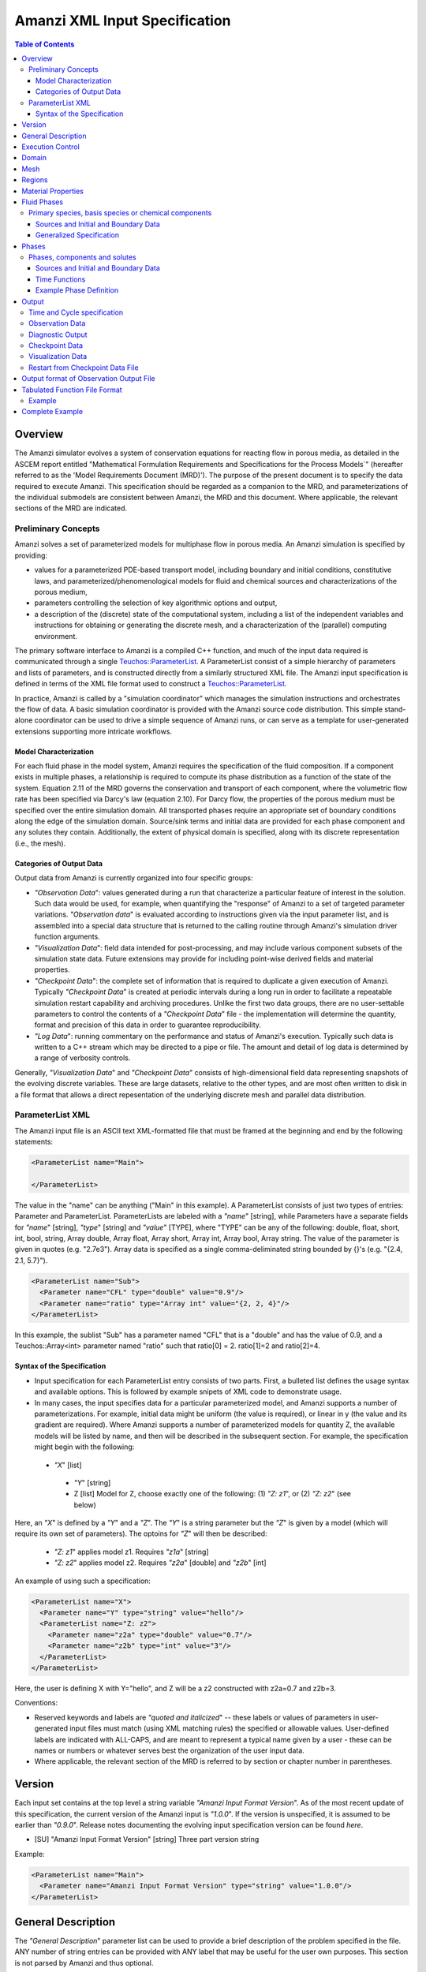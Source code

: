 ========================================
Amanzi XML Input Specification
========================================

.. contents:: **Table of Contents**


Overview
========

The Amanzi simulator evolves a system of conservation
equations for reacting flow in porous media, as detailed in
the ASCEM report entitled "Mathematical Formulation Requirements and
Specifications for the Process Models`" (hereafter referred to
as the 'Model Requirements Document (MRD)'). The purpose of the present
document is to specify the data required to execute Amanzi.  This specification
should be regarded as a companion to the MRD, and parameterizations of
the individual submodels are consistent between Amanzi, the MRD and this
document. Where applicable, the
relevant sections of the MRD are indicated.


Preliminary Concepts
--------------------

Amanzi solves a set of parameterized models for multiphase flow in porous media.  An Amanzi simulation is specified by providing:

* values for a parameterized PDE-based transport model, including boundary and initial conditions, constitutive laws, and parameterized/phenomenological models for fluid and chemical sources and characterizations of the porous medium,

* parameters controlling the selection of key algorithmic options and output, 

* a description of the (discrete) state of the computational system, including a list of the independent variables and instructions for obtaining or generating the discrete mesh, and a characterization of the (parallel) computing environment.

The primary software interface to Amanzi is a compiled C++ function, and much of the input data required is communicated through a single `Teuchos::ParameterList <http://trilinos.sandia.gov/packages/docs/r7.0/packages/teuchos/doc/html/index.html>`_.
A ParameterList consist of a simple hierarchy of parameters and lists of parameters, and is constructed directly from a similarly structured XML file.  The Amanzi input specification is defined in terms of the XML file format
used to construct a `Teuchos::ParameterList <http://trilinos.sandia.gov/packages/docs/r7.0/packages/teuchos/doc/html/index.html>`_.

In practice, Amanzi is called by a "simulation coordinator" which manages the simulation instructions and orchestrates the flow of data.  A basic simulation coordinator is
provided with the Amanzi source code distribution.  This simple stand-alone coordinator can be used to drive a simple sequence of Amanzi runs, or can serve as a template for user-generated extensions supporting more intricate workflows.  


Model Characterization
~~~~~~~~~~~~~~~~~~~~~~

For each fluid phase in the model system, Amanzi requires the specification of the fluid composition.  If a component exists in multiple phases, a relationship is required to compute its phase distribution as a function of the state of the system.
Equation 2.11 of the MRD governs the conservation and transport of each component, where the volumetric flow rate has been specified via Darcy's law (equation 2.10).  For Darcy flow, the properties of the porous medium must be specified over the entire simulation domain.  All transported phases
require an appropriate set of boundary conditions along the edge of the simulation domain.  Source/sink terms and initial data are provided for each phase component and any solutes they contain.  Additionally, the extent of physical domain
is specified, along with its discrete representation (i.e., the mesh).

Categories of Output Data
~~~~~~~~~~~~~~~~~~~~~~~~~

Output data from Amanzi is currently organized into four specific groups:

* `"Observation Data`": values generated during a run that characterize a particular feature of interest in the solution.  Such data would be used, for example, when quantifying the "response" of Amanzi to a set of targeted parameter variations.  `"Observation data`" is evaluated according to instructions given via the input parameter list, and is assembled into a special data structure that is returned to the calling routine through Amanzi's simulation driver function arguments.

* `"Visualization Data`": field data intended for post-processing, and may include various component subsets of the simulation state data.  Future extensions may provide for including point-wise derived fields and material properties.

* `"Checkpoint Data`": the complete set of information that is required to duplicate a given execution of Amanzi.  Typically `"Checkpoint Data`" is created at periodic intervals during a long run in order to facilitate a repeatable simulation restart capability and archiving procedures. Unlike the first two data groups, there are no user-settable parameters to control the contents of a `"Checkpoint Data`" file - the implementation will determine the quantity, format and precision of this data in order to guarantee reproducibility.

* `"Log Data`": running commentary on the performance and status of Amanzi's execution.  Typically such data is written to a C++ stream which may be directed to a pipe or file.  The amount and detail of log data is determined by a range of verbosity controls.

Generally, `"Visualization Data`" and `"Checkpoint Data`" consists of high-dimensional field data representing snapshots of the evolving discrete variables.  These are large datasets, relative to the other types, and are most often written to disk in a file format that allows a direct repesentation of the underlying discrete mesh and parallel data distribution.


ParameterList XML
-----------------

The Amanzi input file is an ASCII text XML-formatted file that must be framed at the beginning and end by the following statements:


.. code-block:: xml

  <ParameterList name="Main">

  </ParameterList>

The value in the "name" can be anything ("Main" in this example).  A ParameterList consists of just two types of entries: Parameter and ParameterList.  ParameterLists are labeled with a `"name`" [string], while Parameters have a separate fields for `"name`" [string], `"type`" [string] and `"value`" [TYPE], where "TYPE" can be any of the following: double, float, short, int, bool, string, Array double, Array float, Array short, Array int, Array bool, Array string.  The value of the parameter is given in quotes (e.g. "2.7e3").  Array data is specified as a single comma-deliminated string bounded by {}'s (e.g. "{2.4, 2.1, 5.7}").

.. code-block:: xml

  <ParameterList name="Sub">
    <Parameter name="CFL" type="double" value="0.9"/>
    <Parameter name="ratio" type="Array int" value="{2, 2, 4}"/>
  </ParameterList>

In this example, the sublist "Sub" has a parameter named "CFL" that is a "double" and has the value of 0.9, and a Teuchos::Array<int>
parameter named "ratio" such that ratio[0] = 2. ratio[1]=2 and ratio[2]=4.


Syntax of the Specification
~~~~~~~~~~~~~~~~~~~~~~~~~~~

* Input specification for each ParameterList entry consists of two parts.  First, a bulleted list defines the usage syntax and available options.  This is followed by example snipets of XML code to demonstrate usage.

* In many cases, the input specifies data for a particular parameterized model, and Amanzi supports a number of parameterizations.  For example, initial data might be uniform (the value is required), or linear in y (the value and its gradient are required).  Where Amanzi supports a number of parameterized models for quantity Z, the available models will be listed by name, and then will be described in the subsequent section.  For example, the specification might begin with the following:


 * `"X`" [list] 

  * `"Y`" [string]

  * Z [list] Model for Z, choose exactly one of the following: (1) `"Z: z1`", or (2) `"Z: z2`" (see below) 

Here, an `"X`" is defined by a `"Y`" and a `"Z`".  The `"Y`" is a string parameter but the `"Z`" is given by a model (which will require its own set of parameters).
The optoins for `"Z`" will then be described:

 * `"Z: z1`" applies model z1.  Requires `"z1a`" [string]

 * `"Z: z2`" applies model z2.  Requires `"z2a`" [double] and `"z2b`" [int]

An example of using such a specification:

.. code-block:: xml

    <ParameterList name="X">
      <Parameter name="Y" type="string" value="hello"/>
      <ParameterList name="Z: z2">
        <Parameter name="z2a" type="double" value="0.7"/>
        <Parameter name="z2b" type="int" value="3"/>
      </ParameterList>   
    </ParameterList>   
 
Here, the user is defining X with Y="hello", and Z will be a z2 constructed with z2a=0.7 and z2b=3.

Conventions:

* Reserved keywords and labels are `"quoted and italicized`" -- these labels or values of parameters in user-generated input files must match (using XML matching rules) the specified or allowable values.  User-defined labels are indicated with ALL-CAPS, and are meant to represent a typical name given by a user - these can be names or numbers or whatever serves best the organization of the user input data.

* Where applicable, the relevant section of the MRD is referred to by section or chapter number in parentheses.



Version
=======

Each input set contains at the top level a string variable `"Amanzi Input Format Version`".  As of the most recent update of this specification, the
current version of the Amanzi input is `"1.0.0`".  If the version is unspecified, it is assumed to be earlier than `"0.9.0`".  Release notes documenting the
evolving input specification version can be found *here*.

* [SU] "Amanzi Input Format Version" [string] Three part version string

Example:

.. code-block:: xml

  <ParameterList name="Main">
    <Parameter name="Amanzi Input Format Version" type="string" value="1.0.0"/>
  </ParameterList>

General Description
===================

The `"General Description`" parameter list can be used to provide a brief description of the problem specified in the file.  ANY number of string entries can be provided
with ANY label that may be useful for the user own purposes.  This section is not parsed by Amanzi and thus optional.

* [S] LABEL [string] A descriptive string

Example:

.. code-block:: xml

   <ParameterList name="General Description">
     <Parameter name="Model ID" type="string" value="Transient Richards"/>
     <Parameter name="Model name" type="string" value="BC Cribs PE Template"/>
     <Parameter name="Description" type="string" value="Unsat flow and transport"/>
     <Parameter name="Purpose" type="string" value="Provide input req. for Phase II Demo"/>
     <Parameter name="Creation date" type="string" value="09.25.11 01:28"/>
     <Parameter name="Last modified" type="string" value="09.25.11 01:28"/>
  </ParameterList>
  
Unstructured Amanzi ignores this list.


Execution Control
=================

Amanzi supports both single-phase saturated and variably saturated groundwater flow and solute transport on structured and unstructured grids.  As part of the execution control, the user must specify the process models to be employed for each simulation.  There are currently three process models or modes that need to be defined in the input file (1) flow, (2) transport, and (3) chemistry (chemistry is currently a placeholder).  Additionally, the user must indicate whether a time-accurate or steady solution is requested.

Usage:

* [SU] `"Execution Control`"

 * [SU] `"Flow Model`" [string]: flow process model

  * [SU] `"Off`" [string]: No flow model

  * [SU] `"Richards`" [string]: Single phase, variably saturated flow (assume constant gas pressure)

  * [S]`"Single-phase`" [string]: Single phase, fully saturated flow

  * [S]`"Multi-phase`" [string]: Multiple phase, variably saturated flow

 * [SU] `"Transport Model`" [string]: Transport of phases.  Accepts `"Off`" or `"On`" [string]

 * [SU] `"Chemistry Model`" [string]: Chemical reaction of constituents.  (Defaults to `"Off`", the only currently supported option)

 * [SU] `"Time Integration Mode`" [list]: accepts one of three integration modes:

  * [SU] `"Steady`" [list] - Amanzi is run in steady mode.

   * [SU] `"Start`" [double] (Optional): Initial value for psuedo time (used as a continuation parameter) to generate a steady solution

   * [SU] `"End`" [double]: Time that defines a steady solution.  (stopping criteria may be generalized in future releases).

   * [SU] `"Initial Time Step`" [double]: The initial time step for the steady calculation.

   * [U] `"Use Picard`" [bool]: Use the Picard solver to find a good initial guess for the steady state solver.

  * [SU] `"Transient`" [list] - A time-accurate evolution is desired

   * [SU] `"Start`" [double] (Optional): Start time for integration (if a steady mode exists then this time must equal the steady end time)

   * [SU] `"End`" [double]: End of integration period
   
   * [SU] `"Initial Time Step`" [double]: (Optional) The intitial time step for the transient calculation.  If unspecified, Amanzi will compute this value based on numerical stability limitations, scaled by the parameter `"Initial Time Step Multiplier`"

   * [S]`"Initial Time Step Multiplier`" [double] (Optional) If internally computed time step used, it will be scaled by this factor (default value: 1)

   * [S] `"Maximum Time Step Size`" [double]: The maximum time step size allowed.

   * [S] `"Maximum Time Step Change`" [double]: The maximum allowed increase in successive time steps.

   * [S] `"Maximum Cycle Number`" [double]: The maximum allowed cycle number.

  * [U] `"Initialize To Steady`" [list] - Amanzi is run in steady mode with `"Chemistry Model`" = `"Transport Model`" = `"Off`" until a steady solution is obtained.  Any solutes defined below are ignored.  When the solution is steady, the transport and chemistry models are set to user input and the transient integration mode is employed.  Integration continues forward in time.  Method for detection of a steady solution is specified.

   * [U] `"Start`" [double]: Initial value for time to generate a steady solution

   * [U] `"Switch`" [double]: Time when Chemistry Model and Transport Model are set to user specified input and Amanzi switches to time-accurate solution approach.

   * [U] `"End`" [double]: The end of the time-integration period
    
   * [U] `"Steady Initial Time Step`" [double]: The intitial time step for the steady state initialization calculation.

   * [U] `"Transient Initial Time Step`" [double]: (Optional) The intitial time step for the transient calculation after "Switch" time.  If unspecified, Amanzi will compute this value based on numerical stability limitations, scaled by the parameter `"Initial Time Step Multiplier`"

   * [U] `"Use Picard`" [bool]: Use the Picard solver to find a good initial guess for the steady state solver.

 * [U] `"Time Period Control`" (Optional)

  * [U] `"Start Times`" [Array double]: List of times at which the current time-integrator will be reinitialized.
  * [U] `"Initial Time Step`"[Array double]: The initial time step for each time period. If unspecified, Amanzi 
    will compute this value based on numerical stability limitations, scaled by the parameter `"Initial Time Step Multiplier`"
  * `"Initial Time Step Multiplier`" [Array double]: (Optional) If internally computed time step used, it will be 
    scaled by this factor (default value: 1)
  * `"Maximum Time Step`"[Array double]: (Optional) The maximum time step for each time period. 

 * [SU] `"Verbosity`" [string]: Defaults to `"Medium`"

  * [SU] `"None`": No output is written to run log, except `"Diagnostic Output`" (defined below)

  * [SU] `"Low`": Minimal logging output, includes information about time stepsizes attempted, and notification of I/O operations

  * [SU] `"Medium`": Includes summary-level activity of each process kernel

  * [SU] `"High`": Includes numerical performance statistics of each process kernal, and miscellaneous status of primary variables

  * [SU] `"Extreme`": Includes detailed iteration-level convergence properties of process kernal sovlers

 * [SU] `"Numerical Control Parameters`" [list]: Detailed control parameters associated with the underlying numerical implementation

  If the unstructured option is active, the following list of parameters is valid:

  * [U] `"Unstructured Algorithm"` [list] Control parameters associtated with the unstructured algorithm.

   * [U] `"Transport Integration Algorithm`" [string] Accepts `"Explicit First-Order`" or `"Explicit Second-Order`" (default)

   * [U] `"transport subcycling`" [bool] turn transport subcycling on or off. The default is false (ie. subcycling is off).

   * [U] `"max chemistry to transport timestep ratio`" [double] when both chemistry and transport process kernels are on, the chemistry time step will be limited such that the ratio of (chemistry time step)/(transport time step) < this parameter. By default this parameter equals 10.0. I this parameter is set for example to 10.0, then we limit the chemistry time step to 10 times what the current transport time step is, such that for each chemistry sub-cycle, there will be at most 10 transport sub cycles. 

   * [U] `"steady max iterations"` [int] If during the steady state calculation, the number of iterations of the nonlinear solver exceeds this number, the subsequent time step is reduced by the factor specified in `"steady time step reduction factor"`. 

   * [U] `"steady min iterations"` [int] If during the steady state calculation, the number of iterations of the nonlinear solver exceeds this number, the subsequent time step is increased by the factor specified in `"steady time step increase factor"`.

   * [U] `"steady limit iterations"` [int] If during the steady state calculation, the number of iterations of the nonlinear solver exceeds this number, the current time step is cut in half and the current time step is repeated. 

   * [U] `"steady nonlinear tolerance"` [double] The tolerance for the nonlinear solver during the steady state computation.

   * [U] `"steady time step reduction factor"` [double] When time step reduction is necessary during the steady calculation, use this factor.

   * [U] `"steady time step increase factor"` [double] When time step increase is possible during the steady calculation, use this factor.

   * [U] `"steady max time step"` [double] During the steady state solve, the time step is limited to the value specified here.

   * [U] `"steady max preconditioner lag iterations"` [int] During the steady state solve, the preconditioner is lagged this amount of iterations during the nonlinear solve. For example, if a value of 4 is specified here, the preconditioner is updated at the beginning of each nonlinear solve and then in each fourth iteration during each nonlinear solve. To force a preconditioner in each iteration of each nonlinear solve, set this parameter to one (very expensive, but also very robust), and to disable updates of the preconditioner, except at the beginning of each nonlinear solve, set this parameter to a value larger than `"steady limit iterations"`.

   * [U] `"steady error rel tol"` [double] The values specified here and in `"steady error abs tol"` give the user control over the norm that is used in the steady state computation. We refer to the value in `"steady error rel tol"` as rtol and to the value specified in `"steady error abs tol"` as atol. Then these parameters are used in the norm computation in the following way: norm = max_{all cells} ( | pressure update in the cell | / ( atol + rtol * | pressure in the cell | ).  For example, to specify an infinity norm on the pressure update, a user would set atol=1.0 and rtol = 0.0.

   * [U] `"steady error abs tol"` [double] See `"steady error rel tol"`.

   * [U] `"steady max divergent iterations`" [int] the BDF1 time integrator will tolerate one less than that many subsequent divergent nonlinear iterations. if there are `"steady max divergent iterations`" then the time iterator will give up on this time step and will cause the current time step to be cut by 50% and the current time step to be repeated. 

   * [U] `"transient max iterations"` [int] If during the transient calculation, the number of iterations of the nonlinear solver exceeds this number, the subsequent time step is reduced by the factor specified in `"transient time step reduction factor"`. 

   * [U] `"transient min iterations"` [int] If during the transient calculation, the number of iterations of the nonlinear solver exceeds this number, the subsequent time step is increased by the factor specified in `"transient time step increase factor"`.

   * [U] `"transient limit iterations"` [int] If during the transient calculation, the number of iterations of the nonlinear solver exceeds this number, the current time step is cut in half and the current time step is repeated. 

   * [U] `"transient nonlinear tolerance"` [double] The tolerance for the nonlinear solver during the transient computation.

   * [U] `"transient time step reduction factor"` [double] When time step reduction is necessary during the transient calculation, use this factor.

   * [U] `"transient time step increase factor"` [double] When time step increase is possible during the transient calculation, use this factor.

   * [U] `"transient max time step"` [double] During the transient solve, the time step is limited to the value specified here.

   * [U] `"transient max preconditioner lag iterations"` [int] During the transient solve, the preconditioner is lagged this amount of iterations during the nonlinear solve. For example, if a value of 4 is specified here, the preconditioner is updated at the beginning of each nonlinear solve and then in each fourth iteration during each nonlinear solve. To force a preconditioner in each iteration of each nonlinear solve, set this parameter to one (very expensive, but also very robust), and to disable updates of the preconditioner, except at the beginning of each nonlinear solve, set this parameter to a value larger than `"transient limit iterations"`.

   * [U] `"transient error rel tol"` [double] The values specified here and in `"transient error abs tol"` give the user control over the norm that is used in the steady state computation. We refer to the value in `"transient error rel tol"` as rtol and to the value specified in `"transient error abs tol"` as atol. Then these parameters are used in the norm computation in the following way: norm = max_{all cells} ( | pressure update in the cell | / ( atol + rtol * | pressure in the cell | ).  For example, to specify an infinity norm on the pressure update, a user would set atol=1.0 and rtol = 0.0. 

   * [U] `"transient error abs tol"` [double] See `"transient error rel tol"`.

   * [U] `"transient max divergent iterations`" [int] the BDF1 time integrator will tolerate one less than that many subsequent divergent nonlinear iterations. if there are `"transient max divergent iterations`" then the time iterator will give up on this time step and will cause the current time step to be cut by 50% and the current time step to be repeated.

   * [U] `"ML smoother type`" [string] The smoother to be used by ML, valid paramters are `"Jacobi`" (default), `"Gauss-Seidel`", and `"ILU`".

   * [U] `"ML aggregation threshold`" [double] This parameter influences the coarsening strategy of ML. The default is 0.0, which is a good choice for regular meshes. For meshes that have high aspect ratio cells, it is worth trying to set this parameter to something positive, but small, for example 0.0001.

   * [U] `"ML smoother sweeps`" [int] The smoother will be called this many times before and after the coarse grid correction in the multilevel algorithm. (The default is 3.)

   * [U] `"ML cycle applications`" [int] This is the number of V-cycles that are performed in each preconditioner invocation. (The default is 2).

   * [U] `"use Hypre AMG`" [bool] use Hypre BoomerAMG as a preconditioner instead of the default ML.

   * [U] `"Hypre AMG tolerance`" [double] set a tolerance stopping criterion for the Hypre BoomerAMG preconditioner. If this is greater zero, then the preconditioner will run as many V-cycles as necessary to reach this prescribed accuracy, up to the maximum number of cycles that can also be specified as a parameter (see `"Hypre AMG cycle applications`").

   * [U] `"Hypre AMG cycle applications`" [int] the maximum number of V-cycles that are performed per preconditioner invocation. Note that if  `"Hypre AMG tolerance`" is zero, then this is the exact number of V-cycles that are performed per preconditioner invocation.

   * [U] `"Hypre AMG smoother sweeps`" [int] the number of both pre and post smoothing sweeps.

   * [U] `"Hypre AMG strong threshold`" [double] set this to 0.25 for a 2D problem, and to 0.5 for a 3D problem. 

   * [U] `"use Block ILU`" [bool] use Trilinos Ifpack Block ILU as a preconditioner instead of the default ML.

   * [U] `"Block ILU overlap`" [int] specify the domain decomposition overlap that will be used in constructing the additive Schwarz block ILU preconditioner.

   * [U] `"Block ILU relax value`" [double] corresponds to the Trilinos Ifpack ILU parameter `"fact: relax value`".

   * [U] `"Block ILU relative threshold`" [double] corresponds to the Trilinos Ifpack ILU parameter `"fact: relative threshold`".

   * [U] `"Block ILU absolute threshold`" [double] corresponds to the Trilinos Ifpack ILU parameter `"fact: absolute threshold`".

   * [U] `"Block ILU level of fill`" [int] corresponds to the Trilinos Ifpack ILU parameter `"fact: level-of-fill`".

   * [U] `"linear solver tolerance`" [double] Set the tolerance for the AztecOO linear solver that may be used in a saturated steady state computation.

   * [U] `"linear solver maximum iterations`" [int] Set the maximum number of iterations for the AztecOO linear solver that may be used in a saturated steady state computation.
 
   * [U] `"linear solver method`" [string] Select the AztecOO linear solver that may be used in a saturated steady state computation. For example, GMRES.


   * [U] `"pseudo time integrator initialize with darcy`" [bool] Initialize the pseudo time integrator (Picard) with a Darcy solution.

   * [U] `"pseudo time integrator clipping saturation value`" [double]

   * [U] `"pseudo time integrator time integration method`" [double] select the pseudo time integration method (currrently only Picard is supported).

   * [U] `"pseudo time integrator preconditioner`" [string] select the preconditioner to be used in the pseudo time integration method.

   * [U] `"pseudo time integrator linear solver`" [string] select the linear solver to be used in the pseudo time integration method.

   * [U] `"pseudo time integrator error control options`" [Array string]

   * [U] `"pseudo time integrator picard convergence tolerance`" [double] Picard convergence tolerance.

   * [U] `"pseudo time integrator picard maximum number of iterations`" [int] Picard maximum number of iterations.

  If the structured option is active, the following list of parameters is valid (Note: all lists here accept an optional sublist `"Expert Settings`".  Parameters listed in the expert area are not checked for validity/relevance during input reading stage, but are simply passed to the underlying implementation.)

  * [S] `"Basic Algorithm Settings`" [list] Additional controls for details of the structured-grid algorithm. Optional.

  * [S] `"Adaptive Mesh Refinement`" [list] Additional details related to the adaptive mesh refinement algorithm. Optional.

   * [S] `"Number Of AMR Levels`" [int] Maximum number of adaptive levels, including the base grid (default=1)

   * [S] `"Refinement Ratio`" [Array int] Grid spacing ratio between adjacent refinement levels.  One value required for each coarse level. Only values of 2 or 4 are supported.

   * [S] `"Regrid Interval`" [Array int] Number of base (coarse) grid time steps between regrid operations (one value > 0 required for each coarse level) 

   * [S] `"Blocking Factor`" [Array int] Number by which each grid per level is evenly divisable in each dimension (typically used to guarantee multigrid hierachy depth).  A single value implies that the same is to be used for all levels, otherwise one value is required for each fine level.

   * [S] `"Number Error Buffer Cells`" [Array int] Number of coarse cells automatically tagged to surround user-tagged cells prior to generation of fine grids.  Used to guarantee buffer between refinement levels.

   * [S] `"Maximum Grid Size`" [Array int] Size of largest dimension of any mesh generated at each level.  A single value implies that the same value is to be used for all levels.

   * [S] `"Refinement Indicators`" [list] A list of user-labeled refinement indicators, REFINE.  Criteria will be applied in the order listed.

    * [S] REFINE [list] A user-defined label for a single refinement criteria indicator function.  Definition of the criteria must indicate `"Field Name`" (the name of a known derive field), `"Regions`" (a list of user-named regions over which this criteria is to apply) and one of the following parameters:

     * [S] `"Value Greater`" [double] The threshold value.  For each coarse cell, if the value of the given field is larger than this value, tag the cell for refinement

     * [S] `"Value Less`" [double] The threshold value.  For each coarse cell, if the value of the given field is smaller than this value, tag the cell for refinement

     * [S] `"Adjacent Difference Greater`" [double] The threshold value.  For each coarse cell, if the maximum difference of the values for the given field between adjacent neighbors is larger than this value, tag the cell for refinement.

     * [S] `"Inside Region`" [bool] Set this TRUE if all coarse cells in the identified list of regions should be tagged for refinement.

     Additionally, the following optional parameters are available:

     * [S] `"Maximum Refinement Level`" [int] If set, this identifies the highest level of refinement that will be triggered by this indicator

     * [S] `"Start Time`" [double] If set, this identifies the time after which this criteria will be applied

     * [S] `"End Time`" [double] If set, this identifies the time before which this criteria will be applied

  * [S] `"Diffusion Discretization Control`" [list] Additional details related to the parabolic diffusion solver. Optional.  Details to be added.

  * [S] `"Pressure Discretization Control`" [list] Algorithmic options for pressure solve. Optional.  Details to be added.

  * [S] `"Iterative Linear Solver Control`" [list] Detailed controls for linear solvers. Details to be added.

   * [S] `"Conjugate Gradient Algorithm`" [list] Algorithmic options for CG Solver. Optional. Details to be added.

   * [S] `"Multigrid Algorithm`" [list] Algorithmic options for Multigrid Solver. Optional.  Details to be added.

Example:

.. code-block:: xml

  <ParameterList name="Execution Control">

    <Parameter name="Flow Mode" type="string" value="Richards"/>
    <Parameter name="Transport Mode" type="string" value="On"/>
    <Parameter name="Chemistry Mode" type="string" value="Off"/>

    <ParameterList name="Time Integration Mode">
      <ParameterList name="Transient">
         <Parameter name="Start" type="double" value="0"/>
         <Parameter name="End" type="double" value="1.5768e9"/>
      </ParameterList>
    </ParameterList>

    <ParameterList name="Time Period Control">
      <Parameter name="Period Start Times" type="Array double" value="{6.1726667E10, 6.1731787E10, 6.1737054E10, 9.4672798E10}"/>
      <Parameter name="Initial Time Step" type="Array double" value="{60.0, 60.0, 60.0, 800.0}"/>
    </ParameterList>

    <Parameter name="Verbosity" type="string" type="High"/>

    <ParameterList name="Numerical Control Parameters">
      <ParameterList name="Adaptive Mesh Refinement Control">
        <Parameter name="Number Of AMR Levels" type="int" value="3"/>
        <Parameter name="Refinement Ratio" type="Array int" value="{4, 4}"/>
        <Parameter name="Regrid Interval" type="Array int" value="{2}"/>
        <Parameter name="Blocking Factor" type="Array int" value="{8, 8, 8}"/>
        <Parameter name="Maximum Grid Size" type="Array int" value="{16, 16, 16}"/>
        <Parameter name="Numbers Error Buffer Cells" type="Array int" value="{2, 1}"/>

        <Parameter name="Refinement Indicators" type="Array string" value="{Pc ref, Region ref}"/>
        <ParameterList name="Pc ref">
          <Parameter name="Maximum Refinement Level" type="int" value="1"/>
          <Parameter name="Field Name" type="string" value="Capillary Pressure"/>
          <Parameter name="Regions" type="Array string" value="{CCugr}"/>
          <Parameter name="Value Greater" type="double" value="1.e6"/>
        </ParameterList>
        <ParameterList name="Region ref">
          <Parameter name="Regions" type="Array string" value="{Hgr, CCugr}"/>
          <Parameter name="Inside Region" type="bool" value="TRUE"/>
        </ParameterList>
      </ParameterList>

      <ParameterList name="Basic Algorithm Settings">
        <ParameterList name="Expert Settings">
          <Parameter name="visc_abs_tol" type="double" value="1.e-14"/>
        </ParameterList>
      </ParameterList>
    </ParameterList>

  </ParameterList>


This example specifies that a time-dependent evolution of Richards equation is desired, evolving over the physical time interval, 0 to 1.5768e9 seconds.  Here a 3-level AMR hierarchy is desired, where refinement up to level 1 is based on a threshold value of capillary pressure in the CCugr region.  Additionally, fine grid up to the maximum allowed (3) is generated over the Hgr and CCugr regions.  The user has also set the expert setting for a parameter called "visc_abs_tol".


Domain
======

[S] The `"Domain`" parameter list contains the spatial dimension.

Example:

.. code-block:: xml

  <ParameterList name="Domain">
    <Parameter name="Spatial Dimension" type="int" value="2"/>
  </ParameterList>

For unstructured Amanzi, this parameter must currently equal 3.

Mesh
====

Amanzi supports both structured and unstructured numerical solution approaches.  This flexibility has a direct impact on the selection and design of the underlying numerical algorithms, the style of the software implementations, and, ultimately, the complexity of the user-interface.  "Mesh`" is used to select between the following options:

* `"Structured`": This instructs Amanzi to use BoxLib data structures and an associated paradigm to numerically represent the flow equations.  Data containers in the BoxLib software library, developed by CCSE at LBNL, are based on a hierarchical set of uniform Cartesian grid patches.  `"Structured`" requires that the simulation domain be a single coordinate-aligned rectangle, and that the "base mesh" consists of a logically rectangular set of uniform hexahedral cells.  This option supports a block-structured approach to dynamic mesh refinement, wherein successively refined subregions of the solution are constructed dynamically to track "interesting" features of the evolving solution.  The numerical solution approach implemented under the `"Structured`" framework is highly optimized to exploit regular data and access patterns on massively parallel computing architectures.

* `"Unstructured`": This instructs Amanzi to use data structures provided in the Trilinos software framework.  To the extent possible, the discretization algorithms implemented under this option are largely independent of the shape and connectivity of the underlying cells.  As a result, this option supports an arbitrarily complex computational mesh structure that enables users to work with numerical meshes that can be aligned with geometrically complex man-made or geostatigraphical features.  Under this option, the user typically provides a mesh file that was generated with an external software package.  The following mesh file formats are currently supported: `"Exodus 2`" (see example), `"MSTK`" (see example), `"MOAB`" (see example).  Amanzi also provides a rudmentary capability to generate unstructured meshes automatically.

Usage:

* [SU] `"Mesh`" [list] accepts either (1) `"Structured`", or (2) `"Unstructured`" to indicate the meshing option that Amanzi will use

 * [S] `"Structured`" [list] accepts coordinates defining the extents of simulation domain, and number of cells in each direction.

  * [S] `"Domain Low Coordinate`" [Array double] Location of low corner of domain

  * [S] `"Domain High Coordinate`" [Array double] Location of high corner of domain

  * [S] `"Number Of Cells`" [Array int] the number of uniform cells in each coordinate direction

 * [U] `"Unstructured`" [list] accepts instructions to either (1) read or, (2) generate an unstructured mesh.

  * [U] `"Read Mesh File`" [list] accepts name, format of pre-generated mesh file

   * [U] `"File`" [string] name of pre-generated mesh file. Note that in the case of an Exodus II mesh file, the suffix of the serial mesh file must be .exo. When running in serial the code will read this file directly. When running in parallel, the code will instead read the partitioned files, that have been generated with a Nemesis tool. There is no need to change the file name in this case as the code will automatically load the proper files. 

   * [U] `"Format`" [string] format of pre-generated mesh file (`"MSTK`", `"MOAB`", or `"Exodus II`")

  * [U] `"Generate Mesh`" [list] accepts parameters of generated mesh (currently only `"Uniform`" supported)

   * [U] `"Uniform Structured`" [list] accepts coordinates defining the extents of simulation domain, and number of cells in each direction.

    * [U] `"Domain Low Coordinate`" [Array double] Location of low corner of domain

    * [U] `"Domain High Coordinate`" [Array double] Location of high corner of domain

    * [U] `"Number Of Cells`" [Array int] the number of uniform cells in each coordinate direction

   * [U] `"Expert`" [list] accepts parameters that control which particular mesh framework is to be used.

    * [U] `"Framework`" [string] one of "stk::mesh", "MSTK",
      "MOAB" or "Simple". 
    * [U] `"Verify Mesh`" [bool] true or false. 


Example of `"Structured`" mesh:

.. code-block:: xml

   <ParameterList name="Mesh">
     <ParameterList name="Structured"/>
       <Parameter name="Number of Cells" type="Array int" value="{100, 1, 100}"/>
       <Parameter name="Domain Low Corner" type="Array double" value="{0.0, 0.0, 0.0}" />
       <Parameter name="Domain High Corner" type="Array double" value="{103.2, 1.0, 103.2}" />
     </ParameterList>   
   </ParameterList>

Example of `"Unstructured`" mesh generated internally:

.. code-block:: xml

   <ParameterList name="Mesh">
     <ParameterList name="Unstructured"/>
       <ParameterList name="Generate Mesh"/>
         <ParameterList name="Uniform Structured"/>
           <Parameter name="Number of Cells" type="Array int" value="{100, 1, 100}"/>
           <Parameter name="Domain Low Corner" type="Array double" value="{0.0, 0.0, 0.0}" />
           <Parameter name="Domain High Corner" type="Array double" value="{103.2, 1.0, 103.2}" />
         </ParameterList>   
       </ParameterList>   
     </ParameterList>   
   </ParameterList>

Example of `"Unstructured`" mesh read from an external file:

.. code-block:: xml

    <ParameterList name="Mesh">
      <ParameterList name="Unstructured">
        <ParameterList name="Read Mesh File">
          <Parameter name="File" type="string" value="mesh_filename"/>
          <Parameter name="Format" type="string" value="Exodus II"/>
        </ParameterList>   
      </ParameterList>   
    </ParameterList>

Regions
=======================================

Regions are geometrical constructs used in Amanzi to define subsets of the computational domain in order to specify the problem
to be solved, and the output desired.  Regions may represents zero-, one-, two- or three-dimensional subsets of physical space.
for a three-dimensional problem, the simulation domain will be a three-dimensional region bounded by a set of two-dimensional 
regions.  If the simulation domain is N-dimensional, the boundary conditions must be specified over a set of regions are (N-1)-dimensional.

Amanzi automatically defines the special region labeled `"All`", which is the 
entire simulation domain. Currently, the unstructured framework does
not support the `"All`" region, but it is expected to do so in the
near future.

Under the `"Structured`" option, Amanzi also automatically defines regions for the coordinat-aligned planes that bound the domain,
using the following labels: `"XLOBC`", `"XHIBC`", `"YLOBC`", `"YHIBC`", `"ZLOBC`", `"ZHIBC`"

User-defined regions are constructed using the following syntax

 * [U][S] "Regions" [list] can accept a number of lists for named regions (REGION)

   * Shape [list] Geometric model primitive, choose exactly one of the following [see table below]: `"Region: Point`", `"Region: Box`", `"Region: Plane`", `"Region: Labeled Set`", `"Region: Layer`", `"Region: Surface`"

Amanzi supports parameterized forms for a number of analytic shapes, as well as more complex definitions based on triangulated surface files.  

+--------------------------------+-----------------------------------------+------------------------------+------------------------------------------------------------------------+
|  shape functional name         | parameters                              | type(s)                      | Comment                                                                |
+================================+=========================================+==============================+========================================================================+
| `"Region: Point"`  [SU]        | `"Coordinate`"                          | Array double                 | Location of point in space                                             |
+--------------------------------+-----------------------------------------+------------------------------+------------------------------------------------------------------------+
| `"Region: Box"` [SU]           | `"Low Coordinate`", `"High Coordinate`" | Array double, Array double   | Location of boundary points of box                                     |
+--------------------------------+-----------------------------------------+------------------------------+------------------------------------------------------------------------+
| `"Region: Plane"`  [SU]        | `"Direction`", `"Location`"             | string, double               | direction: `"X`", `"-X`", etc, and `"Location`" is coordinate value    |
+--------------------------------+-----------------------------------------+------------------------------+------------------------------------------------------------------------+
| `"Region: Labeled Set"`        | `"Label`", `"File`",                    | string, string,              | Set per label defined in mesh file (see below)                         |
|                                | `"Format`", `"Entity`"                  | string, string               |  (available for frameworks supporting the `"File`" keyword)            |
+--------------------------------+-----------------------------------------+------------------------------+------------------------------------------------------------------------+
| `"Region: Color Function"` [S] | `"File`", `"Value`"                     | string, int                  | Set defined by color in a tabulated function file (see below)          |
+--------------------------------+-----------------------------------------+------------------------------+------------------------------------------------------------------------+
| `"Region: Layer"`              | `"File#`", `"Label#`"                   | (#=1,2) string, string       | Region between two surfaces                                            |
+--------------------------------+-----------------------------------------+------------------------------+------------------------------------------------------------------------+
| `"Region: Surface"`            | `"File`" `"Label`"                      | string, string               | Labeled triangulated face set in file                                  |
+--------------------------------+-----------------------------------------+------------------------------+------------------------------------------------------------------------+

Notes

* `"Region: Point`" defines a point in space. Using this definition, cell sets encompassing this point are retrieved inside Amanzi.

* `"Region: Box`" defines a region bounded by coordinate-aligned
  planes. Boxes are allowed to be of zero thickness in only one
  direction in which case they are equivalent to planes.

* Currently, `"Region: Plane`" is constrained to be coordinate-aligned.

* The `"Region: Labeled Set`" region defines a named set of mesh entities
  existing in an input mesh file. This is the same file that contains
  the computational mesh. The name of the entity set is given
  by `"Label`".  For example, a mesh file in the Exodus II
  format can be processed to tag cells, faces and/or nodes with
  specific labels, using a variety of external tools.  Regions based
  on such sets are assigned a user-defined label for Amanzi, which may
  or may not correspond to the original label in the exodus file.
  Note that the file used to express this labeled set may be in any
  Amanzi-supported mesh format (the mesh format is specified in the
  parameters for this option).  The `"entity`" parameter may be
  necessary to specify a unique set.  For example, an Exodus file
  requires `"Cell`", `"Face`" or `"Node`" as well as a label (which is
  an integer).  The resulting region will have the dimensionality 
  associated with the entities in the indicated set. 

  By definition, "Labeled Set" region is applicable only to the
  unstructured version of Amanzi. 

  Currently, Amanzi-U only supports mesh files in the Exodus II format.

* `"Region: Color Function`" defines a region based a specified
  integer color, `"Value`", in a structured color function file,
  `"File`". The format of the color function file is given below in
  the "Tabulated function file format" section. As
  shown in the file, the color values may be specified at the nodes or
  cells of the color function grid. A computational cell is assigned
  the 'color' of the data grid cell containing its cell centroid
  (cell-based colors) or the data grid nearest its cell-centroid
  (node-based colors). Computational cells sets are then built from
  all cells with the specified color `"Value`".

  In order to avoid, gaps and overlaps in specifying materials, it is
  strongly recommended that regions be defined using a single color
  function file. 

* Surface files contain labeled triangulated face sets.  The user is
  responsible for ensuring that the intersections with other surfaces
  in the problem, including the boundaries, are `"exact`" (*i.e.* that
  surface intersections are `"watertight`" where applicable), and that
  the surfaces are contained within the computational domain.  If
  nodes in the surface fall outside the domain, the elements they
  define are ignored.

  Examples of surface files are given in the `"Exodus II`" file 
  format here.

* Region names must NOT be repeated

Example:

.. code-block:: xml

  <ParameterList name="Regions">
    <ParameterList name="Top Section">
      <ParameterList name="Region: Box">
        <Parameter name="Low Coordinate" type="Array double" value="{2, 3, 5}"/>
        <Parameter name="High Coordinate" type="Array double" value="{4, 5, 8}"/>
      </ParameterList>
    </ParameterList>
    <ParameterList name="Middle Section">
      <ParameterList name="Region: Box">
        <Parameter name="Low Coordinate" type="Array double" value="{2, 3, 3}"/>
        <Parameter name="High Coordinate" type="Array double" value="{4, 5, 5}"/>
      </ParameterList>
    </ParameterList>
    <ParameterList name="Bottom Section">
      <ParameterList name="Region: Box">
        <Parameter name="Low Coordinate" type="Array double" value="{2, 3, 0}"/>
        <Parameter name="High Coordinate" type="Array double" value="{4, 5, 3}"/>
      </ParameterList>
    </ParameterList>
    <ParameterList name="Inflow Surface">
      <ParameterList name="Region: Labeled Set">
        <Parameter name="Label"  type="string" value="sideset_2"/>
	<Parameter name="File"   type="string" value="F_area_mesh.exo"/>
	<Parameter name="Format" type="string" value="Exodus II"/>
	<Parameter name="Entity" type="string" value="Face"/>
      </ParameterList>
    </ParamterList>
    <ParameterList name="Outflow plane">
      <ParameterList name="Region: Plane">
        <Parameter name="Location" type="Array double" value="{0.5, 0.5, 0.5}"/>
        <Parameter name="Direction" type="Array double" value="{0, 0, 1}"/>
      </ParameterList>
    </ParameterList>
    <ParameterList name="Sand">
      <ParameterList name="Region: Color Function">
        <Parameter name="File" type="string" value="F_area_col.txt"/>
        <Parameter name="Value" type="int" value="25"/>
      </ParameterList>
    </ParameterList>
  </ParameterList>

In this example, "Top Section", "Middle Section" and "Bottom Section"
are three box-shaped volumetric regions. "Inflow Surface" is a
surface region defined in an Exodus II-formatted labeled set
file and "Outflow plane" is a planar region. "Sand" is a volumetric
region defined by the value 25 in color function file.



Material Properties
===================

The "material" in this context is meant to represent the media through with  fluid phases are transported.  In the literature, this is also referred to as the "soil", "rock", "matrix", etc.
Properties of the material must be specified over the entire simulation domain, and is carried out using the Region constructs defined above. For example, a single material 
may be defined over the `"All`" region (see above), or a set of materials can be defined over subsets of the domain via user-defined regions.
If multiple regions are used for this purpose, they should be disjoint, but should collectively tile the entire domain.  Each material requires (Section 2.6) a label and 
the following set of physical properties using the supported models described below.

* [SU] "Material Properties" [list] can accept multiple lists for named material types (MATERIAL)

 * [SU] MATERIAL [list] can accept lists to specify models, and `"Assigned Regions`" to specify where this model applies

  * [SU] Porosity [list] Parameterized model for porosity.  Choose exactly one of the following: `"Porosity: Uniform`", `"Porosity: Random`", `"Porosity: GSLib`", `"Porosity: File`" (see below)

  * [SU] Intrinsic Permeability [list] Parameterized model for intrinsic permeability.  Choose exactly one of the following: `"Intrinsic Permeability: Uniform`", `"Intrinsic Permeability: Anisotropic Uniform`", `"Intrinsic Permeability: GSLib`", `"Intrinsic Permeability: File`" (see below)

  * [SU] Capillary Pressure [list] Parameterized mass density model.  Choose exactly one of the following: `"van Genuchten`" or [U only] `"Brooks Corey`" (see below)

  * [U] Particle Density [list] Choose exatly one of the following: `"Particle Density: Uniform`". 

  * [SU] `"Assigned Regions`" (Array string) a set of labels corresponding to volumetric regions defined above.  If any regions specified here are not three-dimensional, an error is thrown. (NOTE: [S] if layers in this list overlap spatially, this list implies the precedence ordering, right to left)

The following models can be specified for porosity (only `"Porosity: Uniform`" is supported at the moment):

* [SU] `"Porosity: Uniform`" [list] requires 
 
 * [SU] `"Value`" [double] to specify the constant value of porosity.

* `"Porosity: Random`" [list] requires
 
 * `"Mean And RMS Value`" [Array double] to specify the mean value.

* `"Porosity: GSLib`" [list] requires 
 
 * `"File`" [string] to specify the name of a gslib input file.

* `"Porosity: File`" [list] requires 
 
 * `"File`" [string] to specify name of a file;
 
 * `"Label`" [string] to specify the label of the scalar field in the file to associate with the values of porosity;  

 * `"Interpolation`" [string] to specify the the interpolation strategy: : `"Constant`" [default] or `"Linear`"; optional;  and 

 * `"Framework`" [string] (if the mesh framework with which the file was written is different from current) will indicate the format of the file; optional. (Note that the physical domain of this input data must completely cover the union of the regions over which this property is to be evaluated.)


The following models can be specified for the intrinsic permeability of the material (only `"Intrinsic Permeability: Uniform`" and `"Intrinsic Permeability: Anisotropic Uniform`" are supported at the moment):

* [SU] `"Intrinsic Permeability: Uniform`" [list] requires 
 
 * [SU] `"Value`" [double] to specify the constant value of the intrinsic permeability

* [S] `"Intrinsic Permeability: Anisotropic Uniform`" [list] requires 
 
 * [S] `"Horizontal`" [double] to specify the constant value of the intrinsic permeability in the horizontal directions; and

 * [S] `"Vertical`" [double] to specify the constant value of the intrinsic permeability in the vertical directions.

* `"Intrinsic Permeability: GSLib`" [list] requires 
 
 * `"File`" [string] to specify the name of a gslib input file. 

* `"Intrinsic Permeability: File`" [list] requires 
 
 * `"File`" [string] to specify name of a file;
 
 * `"Label`" [string] to specify the label of the scalar field in the file to associate with the values of porosity;  

 * `"Interpolation`" [string] to specify the the interpolation strategy: : `"Constant`" [default] or `"Linear`"; optional;  and 

 * `"Format`" [string] to specify the format of the file.  (Note that the physical domain of this input data must completely cover the union of the regions over which this property is to be evaluated.)

Additionally, all models (except `"Anisotropic Uniform`") accept the optional parameter `"Anisotropy`" [double] (default = 1.0) which is the ratio of vertical to horizontal anisotropy (the values given are assumed to define the horizontal value).  


The following models are currently supported for capillary pressure (Section 3.3.2):

* `"Capillary Pressure: None`" [list] requires no parameters, pc = 0

* [SU] `"Capillary Pressure: van Genuchten`" [list] requires 

 * [SU] `"alpha`" [double] to specify alpha in Equation 3.7.

 * [SU] `"Sr`" [double] to specify the residual saturation, s^r_l, in Equation 3.5.

 * [SU] `"m`" [double] to specify m in Equation 3.7.

 * [U] `"ell`" [double] ''l'' in Equation 3.11 (default = 0.5)

 * [SU] `"Relative Permeability`" [string] (either (0) [U] `"Burdine`", or (2) [SU] `"Mualem`") determines n
   in Equation 3.10, and the form of relative permeability (either Equation 3.12, or Equation 3.11, respectively).

 * [U] `"krel smoothing interval`" [double] If this parameter is positive, a cubic hermite interpolant in used in place of the van Genuchten relative permeability function when the capillary pressure is in the interval [0.0, krel smoothing interval]. The default for this parameter is 0.0, such that there is no relative premeability smoothing. 

* [U] `"Capillary Pressure: Brooks Corey`" [list] requires

 * [U] `"lambda`" [double] to specify lambda in Equation 3.9

 * [U] `"alpha`" [double]  to specify alpha in Equation 3.9 

 * [U] `"ell`" [double] to specify ''l'' in Equation 3.12 (default is 2.0)

 * [U] `"Sr`" [double] to specify residual saturation, s^r_l, in Equation 3.5

 * [U] `"Relative Permeability`" [string] (either (0) `"Burdine`", or (2) `"Mualem`") chooses the form of the
   relative permeability (either Equation 3.15, or Equation 3.14, respectively)

 * [U] `"krel smoothing interval`" [double] (default value gives no relative permeability smoothing).

The following models can be specified for particle density (only `"Particle Density: Uniform`" is supported at the moment):

* [U] `"Particle Density: Uniform`" [list] requires 
 
 * [U] `"Value`" [double] to specify the constant value of rock density.

Example:

.. code-block:: xml

  <ParameterList name="Material Properties">
    <ParameterList name="Backfill">
      <ParameterList name="Mass Density: Uniform">
        <Parameter name="Value" type="double" value="2.8e3"/>
      </ParameterList>
      <ParameterList name="Intrinsic Permeability: Anisotropic Uniform">
        <Parameter name="Horizontal" type="double" value="2.05e-8"/>
        <Parameter name="Vertical" type="double" value="2.05e-9"/>
      </ParameterList>
      <ParameterList name="Porosity: Uniform">
        <Parameter name="Value" type="double" value="0.38"/>
      </ParameterList>
      <ParameterList name="Capillary Pressure: van Genuchten">
        <Parameter name="alpha" type="double" value="2.14e-4"/> 
        <Parameter name="sr" type="double" value="0"/> 
        <Parameter name="m" type="double" value=".601"/> 
        <Parameter name="Relative Permeability" type="string" value="Mualem"/>
      </ParameterList>
      <Parameter name="Assigned regions" type="Array string" value="{Top Region, Bottom Region}"/>
    </ParameterList>

In this example, the material `"Backfill`" (which fills `"Bottom Region`" and `"Top Region`") has a
van Genuchten model for capillary pressure and a Mualem closure for relative permeability.  It also has an
anisotropic permeability which is uniform throughout the domain.


Fluid Phases
====================================

The "Fluid Phases" parameter list is used to specify fluid phases. A phase is defined as a homogeneous mixture of its chemical constituents. In the current version of Amanzi the aqueous phase serves as a reference phase in terms of which the composition all other fluid phases are derived through chemical equilibrium relations in the form of mass action equations. For the aqueous phase, the `"Fluid Phases`" parameter list identifies a set of independent variables through a flow mode (pressure equation) and a list of primary species (also referred to as basis species or components) that fully determine the chemical composition of each fluid phase in the system.  In the current version of the Amanzi the flow mode corresponds to a single liquid phase in a variably saturated porous medium, commonly referred to as Richards equation. The flow equation and primary species reactive transport equations are sequentially coupled.

Primary species, basis species or chemical components
-----------------------------------------------------

The primary species must be chosen from chemical constituents in the aqueous reference phase, but their choice is otherwise arbitrary except that they must form a linearly independent set of species, i.e. no linear combination of the primary species can exist which forms a valid chemical reaction. The concentrations of the remaining chemical constituents in the various fluid phases, referred to as secondary species, are obtained from the primary species concentrations through appropriate mass action relations under conditions of chemical equilibrium for given temperature and pressure conditions.

Each primary species has associated with it a total component concentration and a free ion concentration. The total concentration for each primary species is a sum of its free ion concentration in the aqueous phase and its stoichiometric contribution to all secondary species, which may also include other fluid phases for which it is in equilibrium. Amanzi splits the total primary species concentrations into a set of total concentrations for each fluid phase, and a total sorbed concentration. Mineral concentrations are not included in the total primary species concentrations.

In a general problem, multiple fluid phases may coexist in a mesh cell (e.g. aqueous/liquid, gaseous, etc.), with each phase comprised of a number of chemical constituents. The chemical constituents making up a fluid phase are typically divided into the solvent, the dominant species in the phase such as H2O in an aqueous phase, and the remaining "solute" species. All of these species may participate in various chemical reactions either as homogeneous reactions within a particular phase, or heterogeneous reactions involving more than one phase, for example, aqueous, solid and gas phases. Mineral reactions are treated as kinetically controlled with a reaction rate term appearing in the primary species transport equations. For each mineral an additional mass transfer equation is solved to obtain its spatial distribution throughout the computational domain. Sorbed species involving ion exchange and surface complexation reactions are treated as local equilibrium reactions with the sorbed concentration obtained through a mass action relation.

During initialization, Amanzi performs a distribution of species calculation that partitions the primary species concentrations among the secondary species within each fluid phase and equilibrates the aqueous solution with any specified minerals or gases. Various options may be used to constrain the speciation calculation, such as specifying charge balance, pH, total or free ion primary species concentration, total aqueous plus sorbed concentration, equilibrium with minerals and gases, and other options. 

In addition, certain reactions such as mineral precipitation and dissolution may affect the flow properties of the porous medium itself during the simulation through changes in porosity, permeability and tortuosity. Fluid properties (e.g. fluid density) may be affected through changes in species concentrations, temperature and pressure. While Amanzi does not currently support the effect of chemical reactions on material or fluid properties - the specification here, however, allows for the existence of the necessary input data framework and data structures to include such processes. Clearly, these specifications are highly problem dependent, so Amanzi attempts to provide a generalized interface to accommodate a variety of scenarios.

Given the free ion concentration of each primary species (and if there is more than one phase, a specification of the thermodynamic relationships that determine the partitioning between fluid phases, one can reconstruct the concentration of the primary and secondary species in each fluid phase. As a result only the primary species are maintained in the state data structures for each fluid phase. In addition, mineral concentrations and corresponding specific surface areas must also be stored in a state data structure.

Specification of Amanzi's numerical state is organized fundamentally around the list of fluid and solid phases that are present. Each fluid phase requires a specification of its physical properties (Section 4.6), and a list of its primary species. For each phase, Amanzi requires a label, and a list of chemical constituents. For each species, a group membership is specified. Note that Amanzi will eventually support the use of a master chemistry database, where a list of chemical species including aqueous, gaseous, surface complexes and mineral species together with their reaction stoichiometry, equilibrium constants over a range of temperatures and pressures, charge and other properties are defined. In that case, inclusion of a particular species in the Amanzi input file is conditioned on its presence in the appropriate section of the master thermodynamic database.

Sources and Initial and Boundary Data
~~~~~~~~~~~~~~~~~~~~~~~~~~~~~~~~~~~~~~
Fluid phases and the chemical constituents contained in them, require boundary conditions over the surface bounding the computational domain (Sections 3.3, 3.6, 3.10 and 4.3). 
Generally, boundary conditions are determined by specifying the phase pressure (Dirichlet condition), Darcy velocity (Neumann condition), or the phase saturation (Dirichlet condition) at the boundary. 
The fluid composition at a boundary may be specified either through Dirichlet or Neumann conditions. For simplicity, any boundary conditions not explicitly set in the input are defaulted to outflow with a zero gradient applied to each primary species. Volumetric source terms, used to model infiltration (Section 3.7) and a wide variety of production and loss processes, are defined for each phase, if applicable, and include the concentration or flux of any species that are carried into the domain with that phase. However, sources and sinks are not currently supported in Amanzi.

In order to support the rather general specification requirements (involving combinations of different fluid phases), it is necessary to first define the composition of the "state" of the system being simulated by identifying all fluid phases and chemical constituents that will be present in the system. We do this hierarchically, first by fluid phase then by chemical constituent:


Generalized Specification
~~~~~~~~~~~~~~~~~~~~~~~~~~~~~~~~~~~~~


Phases
=======================================

The `"Phases`" parameter list is used to specify components of each of the phases that are mobile, and solutes that are contained within them.  For each
phase, the list identifies the set of all independent variables that are to be stored on each discrete mesh cell.

Phases, components and solutes
------------------------------

The terminology for flow in porous media can be somewhat ambiguous between the multiphase and groundwater communities, particurly in regards to "components", "solutes" and "chemicals".  Since Amanzi is designed to handle a 
wide variety of problems, we must settle on a nomenclature for our use here.  In the general problem, multiple "phases" may coexist in the domain (e.g. gaseous, aqueous/liquid, etc), and each is
comprised of a number of "components" (section 2.2).  In turn, each component may carry a number of "solutes" and some of these may participate
in chemical reactions.  As a result of reactions, a chemical source or sink term may appear for the solutes involved in the reaction, including solutes in other mobile phases or in the material matrix.  
Additionally, certain reactions such as precipitation may affect the flow properties of the material itself during the simulation, and 
some might affect the properties of the fluid (e.g. brines affect the liquid density). While Amanzi does not currently support chemical reactions and thermal processes, the specification here allows for the existence of
the necessary data structures and input data framework.  Note that if solute concentrations are significant, the system may be better modeled with that solute treated as a separate component.  Clearly, these definitions
are highly problem-dependent, so Amanzi provide a generalized interface to accommodate a variety of scenarios.

Currently in Amanzi, solutes are transported in the various phase components, and are treated in "complexes".  Each complex is typically in chemical equilibrium with itself and does not undergo phase change.
Under these conditions, knowledge of the local concentration of the "basis" or "primary" species (the terms are used here interchangeably) in a chemical complex is sufficient to determine the concentrations of all related secondary species
in the phase. Each basis species has a total component concentration and a free ion concentration. The total component concentration for each basis species is a sum of the
free ion concentrations in the phase components and its stoichiometric contribution to all secondary species. Amanzi splits the total component concentration into a set of totals for each of the transported phase components,
and a total sorbed concentration. Given the free ion concentration of each basis species (and if there is more than one phase, a specification of the thermodynamic relationships that determine the partitioning 
between phase components (if mass transfer is allowed - not in current Amanzi), we can reconstruct the concentration of the primary and secondary species in each phase. As a result only the basis species are maintained in the state
data structures for each phases component.

In addition to solutes in the transported phases, there may be various immobile chemical constituents within the
porous media (material) matrix, such as "minerals" and "surface complexes". Bookkeeping for these constituents is managed in Amanzi
data structures by generalizing the "solute" concept - a slot in the state is allocated for each of these immobile species, but their concentrations are
not included in the transport/flow components of the numerical integration.  To allow selective transport of the various solutes, Amanzi
uses the concept of solute groups.   The aqueous solute concentrations are typically treated together as a group, for example, and often represent the only 
chemical constituents that are mobile.  Thus, the current Amanzi will assume that any other groups specified in an Aqueous phase are immobile.

Specification of Amanzi's state is organized fundamentally around the list of phases that are present.  Each phase requires a 
a specification of its physical properties (Section 4.6), and a list of its components.  For each component,
Amanzi requires a label, and a list of solutes.  For each solute, a group membership is specified.
Note that Amanzi will eventually support the use of a master chemistry database, where the solute complexes and their chemical activity are defined.  In that case, inclusion of a particular solute in the
Amanzi input file will be conditioned on its presence in the appropriate section of the master list.

Sources and Initial and Boundary Data
~~~~~~~~~~~~~~~~~~~~~~~~~~~~~~~~~~~~~
Mobile phase components, and solutes contained in them, require boundary conditions along the entire surface bounding the computational domain (Sections 3.3, 3.6, 3.10 and 4.3).  Generally, boundary conditions are
specified in porous media systems by giving either the phase pressure or Darcy velocity on the boundary, and/or the component saturations.  Since mobile solutes are carried with the resulting flow,
inflowing boundary conditions for solutes are typically specified using Dirichlet conditions that define the effective solute concentration in the incoming flow.
For simplicity here, any boundary conditions not explicitly set in the input are defaulted to outflow with a zero gradient applied to any transport solutes. 
Volumetric source terms, used to model infiltration (Section 3.7) and a wide variety of production and loss processes, are defined for each phase component, if applicable, and include the distribution of any solutes that are carried into the domain with the phase component.  However, sources are not currently supported in Amanzi.

In order to support the rather general specification requirements (involving combinations of phase pressures and component saturations), we must first define the composition of the "state" of the simulations by identifying all phases, components and solutes that will be present in the system.  We do this hierarchically, first by phase then by component:

* [SU] `"Phases`" [list] can accept lists named phases (PHASE).

 * [S] PHASE [list] can accept the following lists: `"Phase Properties`", `"Phase Components`"

  * [SU] `"Phase Properties`" can accept models for viscosity and density

   * [SU only uniform] Density [list] Parameterized model for phase mass density.  Choose exactly one of the following: `"Phase Mass Density: Uniform`", `"Phase Mass Density: File`" (see below)

   * [SU only uniform] Viscosity [list] Parameterized model for phase viscosity.  Choose exactly one of the following: `"Phase Viscosity: Uniform`", `"Phase Viscosity: File`" (see below)

  * [SU] `"Phase Components`" can accept COMP [list] named after a user-defined phase component.

   * [S] COMP [list] can accept a list of solutes carried by the component.

    * [SU] `"Component Solutes`" [Array string] lists the solute names

Next, we specify the initial conditions.  Note that support is provided for specifying initial data on the phases and/or components simultaneously (the capillary pressure relationships are used to convert between the various options).  Thus, boundary conditions on the phases and components are specified together.  The solutes are specified afterward, organized first by phase then component.  If a solute exists in more than one phase/component, a thermodynamic relationship is required to partition the distribution - Amanzi does not currently support such a situation.

* [SU] `"Initial Conditions`" [list] accepts labels, IC, of named initial condition specifications 

 * [SU] IC [list] label for an initial condition, accepts initial condition function names, and parameters to specify assigned regions and solute initial conditions

  * [SU, all except file and velocity for structured] Function [list] Parameterized model to specify initial profiles.  Choose exactly one of the following: `"IC: Uniform Saturation`", `"IC: Linear Saturation`", `"IC: File Saturation`", `"IC: Uniform Pressure`", `"IC: Linear Pressure`", `"IC: File Pressure`", `"IC: Uniform Velocity`" (see below)

  * [SU] `"Assigned Regions`" [Array string] list of regions to which this condition is assigned.  Note [S] when multiple regions specified overlap, this list implies a precedence, ordered right to left.

  * [SU] `"Solute IC`" can accept PHASE (labels of phases defined above)

   * [SU] PHASE [list] can accept COMPONENT (labels of components defined above)

    * [SU] COMPONENT [list] can accept SOLUTE (label of solute defined above)

     * [SU] Component IC [list] Parameterized model for initial component conditions.  Choose exactly one of the following: `"IC: Uniform Concentration`"

     * `"Concentration Units`" [string] can accept `"Molar Concentration`" (moles/volume), `"Molal Concentration`" (moles/volume of water) , `"Specific Concentration`" (mass/volume of water)


Finally, we specify boundary conditions.  Again, support is provided for specifying boundary conditions on the phases and/or components simultaneously.  Boundary conditions for the solutes follow afterward.

* [SU] `"Boundary Conditions`" [list] accepts labels, BC, of named boundary condition specifications 

 * [SU] BC [list] label for a boundary condition, accepts boundary condition function names, and parameters to specify assigned regions and solute boundary conditions

  * [SU see below] Function [list] Parameterized model to specify boundary conditions.  Choose exactly one of the following: `"BC: Uniform Pressure`", `"BC: Linear Pressure`", `"BC: Uniform Saturation`", `"BC: Hydrostatic`", `"BC: Flux`", `"BC: Inflow`", `"BC: Impermeable`", `"BC: Zero Flow`" (see below)

  * [SU] `"Assigned Regions`" [Array string] list of regions to which this condition is assigned

  * [SU] `"Solute BC`" can accept PHASE (labels of phases defined above)

   * [SU] PHASE [list] can accept COMPONENT (labels of components defined above)

    * [SU] COMPONENT [list] can accept SOLUTE (label of solute defined above)

     * [SU, only Uniform Concentration] BC function [list] Parameterized model to specify initial profiles.  Choose exactly one of the following: `"BC: Uniform Concentration`", `"BC: Zero Gradient`" (see below)

      * `"Concentration Units`" [string] can accept `"Molar Concentration`" (moles/volume), `"Molal Concentration`" (moles/volume of water) , `"Specific Concentration`" (mass/volume of water)


The following initial condition parameterizations are supported:

* [SU] `"IC: Uniform Saturation`" requires `"Value`" [double]

* [U] `"IC: Linear Saturation`" requires `"Reference Coordinate`" (Array double), `"Reference Value`" [double], and  `"Gradient Value`" (Array double) 

* `"IC: File Saturation`" requires `"File`" [string] and `"Label`" [string] - the label of the field to use.  If the file format is not compatible with the current mesh framework, `"Format`" [string] is also required.

* [U] `"IC: Uniform Pressure`" requires `"Value`" [double]

* [SU] `"IC: Linear Pressure`" requires `"Reference Coordinate`" (Array double), `"Reference Value`" [double], and  `"Gradient Value`" (Array double) 

* [U] `"IC: File Pressure`" requires `"File`" [string] and `"Label`" [string] - the label of the field to use.  If the file format is not compatible with the current mesh framework, `"Format`" [string] is also required.

* [U] `"IC: Uniform Velocity`" requires `"Velocity Vector`" (Array double).

The following boundary condition parameterizations are supported:

* [SU] `"BC: Flux`" requires `"Times`" [Array double], `"Time Functions`" [Array string] (see the note below) and one of the following: `"Inward Volumetric Flux`" [Array double], `"Inward Mass Flux`" [Array double], `"Outward Volumetric Flux`" [Array double] or `"Outward Mass Flux`" [Array double]. Here volumetriuc flux is interpreted as meters cubed per meters squared per second, and mass flux is interpreted as kilogramms per meter squared per second. Inward or outward refers to the flux being in the direction of the inward or outward normal to each face of the boundary region, respectively. (In the unstructured code, only `"Inward Mass Flux`" and `"Outward Mass Flux`" are supported.)

* [SU] `"BC: Uniform Pressure`" requires `"Times`" [Array double], `"Time Functions`" [Array string] and `"Values`" [Array double]

* [SU] `"BC: Linear Pressure`" requires `"Times`" [Array double], `"Time Functions`" [Array string], `"Reference Values`" [Array double] `"Reference Coordinates`" [Array double] `"Gradient`" [Array double]

* [S] `"BC: Uniform Saturation`" requires `"Times`" [Array double], `"Time Functions`" [Array string] and `"Values`" [Array double]

* [S] `"BC: Uniform Concentration`" requires `"Times`" [Array double], `"Time Functions`" [Array string] and `"Values`" [Array double]

* `"BC: Linear Saturation`" requires `"Times`" [Array double], `"Time Functions`" [Array string], `"Reference Values`" [Array double] `"Reference Coordinates`" [Array double] `"Gradient`" [Array double]

* [U] `"BC: Seepage`" requires `"Times`" [Array double], `"Time Functions`" [Array string] and one of `"Inward Mass Flux`" [Array double] or `"Inward Volumetric Flux`" [Array double].  Here volumetriuc flux is interpreted as meters cubed per meters squared per second, and mass flux is interpreted as kilogramms per meter squared per second. Inward refers to the flux being in the direction of the inward normal to each face of the boundary region, respectively. (In the unstructured code, only `"Inward Mass Flux`" is supported.)

* [SU] `"BC: Hydrostatic`" requires `"Times`" [Array double], `"Time Functions`" [Array string] and `"Water Table Height`" [Array double] (see below)

* `"BC: Impermeable`"  requires `"Times`" [Array double], `"Time Functions`" [Array string] and `"Values`" [Array double]

* [SU] `"BC: Zero Flow`"  requires `"Times`" [Array double], `"Time Functions`" [Array string] and `"Values`" [Array double]

* [S] `"BC: Zero Gradient`" requires `"Times`" [Array double], `"Time Functions`" [Array string] and `"Values`" [Array double]


Time Functions
~~~~~~~~~~~~~~

Boundary condition functions utilize a parameterized model for time variations that is either piecewise constant or piecewise linear.  For example:

.. code-block:: xml

      <Parameter name="Times" type="Array double" value="{1, 2, 3}"/>
      <Parameter name="Time Values" type="Array double" value="{10, 20, 30}"/>
      <Parameter name="Time Functions" type="Array string" value="{Constant, Linear}"/>    


This defines four time intervals: (-inf,1), [1,2), [2,3), [3,+inf).  

The function f is constant over the first and last intervals, such that 

- constant: f(x) = 10, for x <1, and
- constant: f(x) = 30, for x >= 3. 

The type (linear or constant) of function f over the remaining two intervals is speicified by the `"Time Functions`" parameter. 
For a particular interval it can be either `"Linear`" or `"Constant`".
In this example, we have 

- constant: f(x) = 10, for 1<=x<2, and 
- linear: f(x) = (30-20)*(x-2)/(3-2) + 20, for 2<=x<3.


Example Phase Definition
~~~~~~~~~~~~~~~~~~~~~~~~
Due to its length, an XML example of the `"Phases`" parameter list appears in the example appended to this specification.


Output
======

Output data from Amanzi is currently organized into four specific groups: `"Observation Data`", `"Visualization Data`", `"Checkpoint Data`" `"Diagnostic Output`" and `"Log Data`".  
Each of these is controlled in different ways, reflecting their intended use.

* `"Checkpoint Data`" is intended to represent all that is necesary to repeat or continue an Amanzi run.  The specific data contained in a Checkpoint Data dump is specific to the algorithm optoins and mesh framework selected.  Checkpoint Data is special in that no interpolation is perfomed prior to writing the data files; the raw binary state is necessary.  As a result, the user is allowed to only write Checkpoint Data at the discrete intervals of the simulation.

* `"Visualization Data`" is intended to represent spatially complete snapshots of the solution at defined instances during the simulation.  Dependeing on the control parameters provided here, visualizatoin files may include only a fraction of the state data, and may contiain auxiliary "derived" information (see below for more discussion).

* `"Observation Data`" is intended to represent diagnostic values to be returned to the calling routine from Amanzi's simulation driver.  Observations are typically generated at arbitrary times, and frequently involve various point samplings and volumetric reductions that are interpolated in time to the desired instant.  Observations may involve derived quantities (see discussion below) or state fields.

* `"Diagnostic Output`" is intended to represent diagnostic values to be written to stdout during a simulation. The available diagnostics are for the most part analogous to what is available as observations under the Observation Data capability. 

* `"Log Data`" is intended to represent runtime diagnostics to indicate the status of the simulation in progress.  This data is typically written by the simulation code to the screen or some other stream or file pipe.  The volume of `"Log Data`" generated is a function of the `"Verbosity`" setting under `"Execution Control`".

"`Log Data`" is not explicitly controlled in this section, since it is easier to control in the context of specifying details of the algorithms.  The remaining data types are discussed in the section below.


Time and Cycle specification
----------------------------

The user must specify when the various types of output are desired.  For Observation Data, this can be in terms of physical time.  For Visualization Data or Checkpoint Data, this can only be in terms of cycle number.  We support the definition of useful macros to specify these quantities.  One must specify the quantity over which these operators must function.  For example, you may want the integral of Moisture Content at various times as Observation Data, or the molar concentration of a solute at periodic cycles as Visualization Data.  The quantities must be identified from the standardized set:

* Available field quantities

 * Volumetric water content [volume water / bulk volume]
 * Aqueous saturation [volume water / volume pore space]
 * Aqueous pressure [Pa]
 * XXX Aqueous concentration [moles of solute XXX / volume water in MKS] (name formed by string concatenation, given the definitions in `"Phase Definition`" section)
 * X-, Y-, Z- Aqueous volumetric fluxe [m/s]
 * MaterialID
 * Gravimetric water content [volumetric water content * water density / bulk density, in kg/m^3]

Note that MaterialID will be treated as a double that is unique to each defined material.  Its value will be generated internal to Amanzi.  The log file will be appended with the (material name)->(integer) mapping used.  Also note that this list tacitly assumes the presence of Aqueous Water as one of the transported components.  Presently, it is an error if the `"Phase Definition`" above does not sufficiently define this component.


Time macros specify a rule to generate a list of time values.  They are defined in the parameter list `"Time Macros`":

* [SU] `"Time Macros`" [list] can accept multiple lists for user-named macros TMACRO

 * [S] TMACRO [list] can accept either `"Values`" or `"Start_Period_Stop`"

  * [SU] `"Values`" [Array double] values of time, or 

  * [SU] `"Start_Period_Stop`" [Array double] values of start time (ts), period (dt) and (optionally) end time (te) to generate times, t=ts + dt*i, for any integer i. If stop time is less than start time, the time intervals have no ending.


Cycle macros specify a rule to generate or list cycle values.  They are defined in the parameter list `"Cycle Macros`":

* [SU] `"Cycle Macros`" [list] can accept multiple lists for user-named macros CMACRO

 * [SU] CMACRO [list] can accept either `"Values`" or `"Start_Period_Stop`"

  * [SU] `"Values`" [Array int] values of cycle number, or 

  * [SU] `"Start_Period_Stop`" [Array int] values of start cycle (cs), period (dc) and (optionally) end cycle (ce) to generate cycle numbers, c=cs + dc*i, for any integer i. If stop cycle < 0, the cycle intervals will not end.



Observation Data
----------------

A user may request any number of specific observations from Amanzi.  Each labeled Observation Data quantity involves a field quantity, a model, a region from which it will extract its source data, and a list of discrete times 
for its evaluation.  The observations are evaluated during the simulation and returned to the calling process through one of Amanzi arguments.

* [SU] `"Observation Data`" [list] can accept multiple lists for named observations (OBSERVATION)

  * [SU] `"Observation Output Filename`" [string] user-defined name for the file that the observations are written to.

  * [SU] OBSERVATION [list] user-defined label, can accept values for `"Variable`", `"Functional`", `"Region`", `"Time Macro`", and `"Cycle Macro`".

    * [SU] `"Variable`" [string] name of field quantities taken from the list of "Available field quantities" defined above

    * [SU] `"Functional`" [string] the label of a function to apply to each of the variables in the variable list (Function options detailed below)

    * [SU] `"Region`" [string] the label of a user-defined region

    * [SU] `"Time Macro`" [string] one of the labeled time macros (see below)

    * [SU] `"Cycle Macro`" [string] one of the labeled time macros (see below)


The following Observation Data functionals are currently supported.  All of them operate on the variables identified.

* [SU] `"Observation Data: Point`" returns the value of the field quantity at a point

* `"Observation Data: Mean`" returns the mean value of the field quantities over the region specified

* [SU] `"Observation Data: Integral`" returns the integral of the field quantity over the region specified

* `"Observation Data: Cummulative Integral`" returns the integral of the field quantity, accumulated over the intervals defined by the time macro

* `"Observation Data: Peak Value`" returns the peak value of the field quantity over the region


Example:

.. code-block:: xml

  <ParameterList name="Time Macros">
    <ParameterList name="Annual">
      <Parameter name="Start_Period_Stop" type="Array double" value="{0, 3.1536e7,-1}"/>
    </ParameterList>
  </ParameterList>

  <ParameterList name="Observation Data">
    <Parameter name="Observation Output Filename" type="string" value="obs_output.out"/>
    <ParameterList name="Integrated Mass">
      <Parameter name="Region" type="string" value="All"/>
      <Parameter name="Functional" type="string" value="Observation Data: Integral"/>
      <Parameter name="Variable" type="string" value="Volumetric Water Content"/>
      <Parameter name="Time Macro" type="string" value="Annual"/>
    </ParameterList>
  </ParameterList>

In this example, the user requests an annual report of the integrated volume of water over the entire domain.


Diagnostic Output
-----------------

A user may request any number of specific observations from Amanzi that are 
written to stdout at times or cycles that are specified by the user.  Each 
labeled Diagnostic Output quantity involves a field quantity, a model, a 
region from which it will extract its source data, and a list of discrete 
times or cycles for its evaluation.  The diagnostics are evaluated during 
the simulation and written to stdout while the simulation is running.

* `"Diagnostic Output`" [list] can accept multiple lists for named Diagnostics (DIAGNOSTIC)

  * DIAGNOSTIC [list] user-defined label, can accept values for `"Variable`", `"Functional`", `"Region`", `"Time Macro`", and `"Cycle Macro`".

    *  `"Variable`" [string] name of field quantities taken from the list of "Available field quantities" defined above

    * `"Functional`" [string] the label of a function to apply to each of the variables in the variable list (Function options detailed below)

    * `"Region`" [string] the label of a user-defined region

    * `"Time Macro`" [string] one of the labeled time macros (see below)

    * `"Cycle Macro`" [string] one of the labeled cycle macros (see below)


The following Observation Data functionals are currently supported.  All of them operate on the variables identified.

* `"Diagnostic Output: Point`" returns the value of the field quantity at the specified point

* `"Diagnostic Output: Mean`" returns the mean value of the field quantity 

* `"Diagnostic Output: Integral`" returns the integral of the field quantity 

* `"Diagnostic Output: Cummulative Integral`" returns the integral of the field quantity , accumulated over the intervals defined by the time macro

* `"Diagnostic Output: Peak Value`" returns the peak value of the field quantity


Example:

.. code-block:: xml

  <ParameterList name="Cycle Macros">
    <ParameterList name="first 100">
      <Parameter name="Start_Period_Stop" type="Array int" value="{0, 1, 99}"/>
    </ParameterList>
  </ParameterList>

  <ParameterList name="Diagnostic Output">
    <ParameterList name="User specified name of this diagnostic output">
      <Parameter name="Region" type="string" value="Some user specified point region"/>
      <Parameter name="Functional" type="string" value="Diagnostic Output: Point"/>
      <Parameter name="Variable" type="Array string" value="Volumetric Water Content"/>
      <Parameter name="Cycle Macro" type="string" value="first 100"/>
    </ParameterList>
  </ParameterList>



In this example the simulation will make point observations of the water volume 
in every one of the first 100 cycles and write the result of these to stdout. 


Checkpoint Data
---------------------------------

A user may request periodic dumps of Amanzi Checkpoint Data.  The user has no explicit control over the content of these files, but has the guarantee that the Amanzi run will be reproducible (with accuracies determined
by machine round errors and randomness due to execution in a parallel computing environment).  Therefore, output controls for Checkpoint Data are limited to file name generation and writing frequency, by numerical cycle number.

* [SU] `"Checkpoint Data`" [list] can accept a file name base [string] and cycle data [list] used to generate the file base name or directory base name that is used in writing Checkpoint Data. 

  * [SU] `"File Name Base`" [string]

  * [SU] `"Cycle Macro`" [string] can accept label of user-defined Cycle Macro (see above)


Example:

.. code-block:: xml

  <ParameterList name="Cycle Macros">
    <ParameterList name="Every-5">
      <Parameter name="Start_Period" type="Array int" value="{0, 5}"/>
    </ParameterList>
  </ParameterList>

  <ParameterList name="Checkpoint Data">
    <Parameter name="File Name Base" type="string" value="chk"/>
    <Parameter name="File Name Digits" type="int" value="5"/>
    <Parameter name="Cycle Macro" type="string" value="Every-5"/>
  </ParameterList>

In this example, Checkpoint Data files are written when the cycle number is evenly divisible by 5.


Visualization Data
---------------------------------

A user may request periodic writes of field data for the purposes of visualization.  The user will specify explicitly what is to be included in the file at each snapshot.  Visualization files can only be written 
at intervals corresponding to the numerical time step values; writes are controlled by timestep cycle number.

* [SU] `"Visualization Data`" [list] can accept a file name base [string] and cycle data [list] that is used to generate the file base name or directory base name that is used in writing visualization data.  It can also accept a set of lists to specify which field quantities to write

  * [SU] `"File Name Base`" [string]
  
  * [SU] `"Cycle Macro`" [string] can accept label of user-defined Cycle Macro (see above)
  
  * [SU] `"Time Macro`" [Array string] a list of the labeled time macros (see above)

  * [S] `"Variables`" [Array string] can accept a list of field quantities to include in the file.  At present the unstructured code dumps all of the dependent variables in the system state.

  * [U] `"Regions`" [Array string] (optional) can accept a list of region names of cell regions that will be available to plot separately from the overall mesh. 

Example:

.. code-block:: xml

  <ParameterList name="Cycle Macros">
    <ParameterList name="Every-10">
      <Parameter name="Start_Period" type="Array int" value="{0, 10}"/>
    </ParameterList>
  </ParameterList>

  <ParameterList name="Visualization Data">
    <Parameter name="File Name Base" type="string" value="chk"/>
    <Parameter name="File Name Digits" type="int" value="5"/>
    <Parameter name="Cycle Macro" type="string" value="Every-10"}>
    <Parameter name="Variable Macro" type="string" value="{Aqueous Pressure, Moisture Content"}>
  </ParameterList>

In this example, the liquid pressure and moisture content are written when the cycle number is evenly divisble by 5.


Restart from Checkpoint Data File
---------------------------------

A user may request a restart from a Checkpoint Data file by including the sublist 
`"Restart from Checkpoint Data File`" in the Execution Control list. This mode of restarting
will overwrite all other initializations of data that are called out in the input file.
The purpose of restarting Amanzi in this fashion is mostly to continue a run that has been 
terminated because its allocation of time ran out.


* [S] `"Restart from Checkpoint Data File`" [list]

  * [S] `"Checkpoint Data File Name`" [string] file name of the specific Checkpoint Data file to restart from

Example:

.. code-block:: xml

  <ParameterList name="Restart from Checkpoint Data File">
     <Parameter name="Checkpoint Data File Name" type="string" value="chk00123.h5"/>
  </ParameterList>

In this example, Amanzi is restarted with all state data initialized from the Checkpoint 
Data file named chk00123.h5. All other initialization of field variables that might be called 
out in the input file is ignored.  Recall that the value of "time" is taken from the checkpoint, 
but may be overridden by the execution control parameters.

Output format of Observation Output File
========================================
ASCII format will be used.   The file is preceded by two header lines:

* `Observation Name, Region, Functional, Variable, Time, Value`
* `======================================`

the first line describes what information are being displayed in entries in subsequent lines.  Each subsequent line
consists of 6 entries separated by the delimiter ",":

* Entry 1: `"ParameterList name`" for a particular observation output. 

* Entry 2: `"Region`" in the above `"ParameterList`".

* Entry 3: `"Functional`" in the above `"ParameterList`".

* Entry 4: `"Variable`" in the above `"ParameterList`".

* Entry 5: Time at which the observation is requested.

* Entry 6: Value of the observation at time specified in Entry 5.

An example is given by the following:

`Integrated Mass, All, Observation Data: Integral, Water Mass Density, 1000, 1.00e3`

Tabulated Function File Format
==============================

The following ASCII input file format supports the definition of a tabulated function defined over a grid.  Several XML input Parameters refer to files in this format.  The file consists of the following records (lines).  Each record is on a single line, except for the DATAVAL record which may be split across multiple lines.

1. **DATATYPE**:  An integer value: 0 for integer data, 1 for real data.

  * An integer-valued file is used to define a 'color' function used in the definition of a region.

2. **GRIDTYPE**:  A string that specifies the type of grid used to define the function.  The format of the rest of the file is contingent upon this value.  The currently supported options are uniform rectilinear grids in 1, 2 and 3-D, which are indicated by the values `1DCoRectMesh`, `2DCoRectMesh` and `3DCoRectMesh`, respectively (names adopted from XDMF).

For the uniform rectilinear grids, the remaining records are as follows.  Several records take 1, 2 or 3 values depending on the space dimension of the grid.

3. **NXNYNZ**: 3 (or 2, 1) integer values (NX, NY, NZ) giving the number of zones in the x, y and z coordinate directions, respectively.

4. **CORNER1**: 3 (or 2, 1) floating point values (X1, Y1, Z1) giving the coordinate of the first corner of the domain.

5. **CORNER2**: 3 (or 2, 1) floating point values (X2, Y2, Z2) giving the coordinate of the second corner of the domain.  The grid points r_{i,j,k} = (x_i, y_j, z_j) are defined as:

      x_i = X1 + i*(X2-X1)/NX, 0 <= i <= NX

      y_j = Y1 + j*(Y2-Y1)/NY, 0 <= j <= NY

      z_k = Z1 + k*(Z2-Z1)/NZ, 0 <= k <= NZ

  The (i,j,k) grid cell is defined by the corner grid points r_{i-1,j-1,k-1} and r_{i,j,k}, for 1 <= i <= NX, 1 <= j <= NY, 1 <= k <= NZ.  Note that the corner points are any pair of opposite corner points; the ordering of grid points and cells starts at CORNER1 and ends at CORNER2.

6. **DATALOC**:  An integer value: 0 for cell-based data, 1 for point-based data.


7. **DATACOL**:  An integer (N) giving the number of "columns" in the data.  This is the number of values per grid cell/point.  N=1 for a scalar valued function; N>1 for a N-vector valued function.

  * [U] only a single column is currently supported.

8. **DATAVAL**: The values of the function on the cells/points of the grid.  The values should appear in Fortran array order were the values stored in the Fortran array A(N,NX,NY,NZ) (A(N,0:NX,0:NY,0:NZ) for point-based data).  That is, the column index varies fastest, x grid index next fastest, etc.
    
Example
-------

As an example, consider the following integer-valued function in 2-D:

::
 
                  +-----+-----+-----+ (2.0,3.0)
                  |     |     |     |
                  |  2  |  1  |  1  |
                  |     |     |     |
                  +-----+-----+-----+
                  |     |     |     |
                  |  5  |  1  |  2  |
                  |     |     |     |
        (0.0,0.0) +-----+-----+-----+


The corresponding input file would be:

.. code-block:: text

  0
  2DCoRectMesh
  3 2
  0.0 0.0
  2.0 3.0
  0
  1
  5 1 2 2 1 1


Complete Example
=================

Presented below is a complete example of an Amanzi input file.  It does not exercise all the options provided for in this specification, but rather provides a concrete example of a set of self-consistent definitions
required to specify a real simulation with Amanzi envisioned functional for the Phase 2 demo deadline.

.. code-block:: xml


       <?xml version="1.0" encoding="utf-8"?>
       <!-- The input example below conforms to the current (10/4/11) input specification on 
            the Amanzi wiki.  We believe that this specification will need to be revised to better
            reflect terminology and organization used by domain scientists. GEH, VLF, MLR -->
       <!--
          BC Cribs input spec for 3D PE Analysis which involves variably saturated flow, 
          solute transport, and homogeneous property distributions within material types.
          This input file depends on a checkpoint (restart) file from a previous steady-state
          flow simulation. 
          
          Submitted by Vicky Freedman, PNNL, September 26, 2011.
          Revised by Glenn Hammond, PNNL, September 28, 2011
          
         -->
       
       <!-- GEH: Assumptions:
       
          GEH: Glenn Hammond
          VLF: Vicky Freedman
          MLR: Mark Rockhold
       
          Units: All units assumed to be SI.
          Domain: 400. x 1. x 110. meters in x, y, z (the domain width could decrease!)
       
              Bear in mind that this is hypothetical and does not reflect that actual lithofacies at
              HDVZ.  Characters { ,*,#} indicate materials.
       
                  <-                    400m                 ->
                               Crib 1        Crib 2  
                   ___________xxxxxxxx______xxxxxxxx___________ <-BC: flow = Neumann, transport = inflow 
                  |                                            |   ^
                  |                        *                   |   |
                  |                        **                  |        
                  |          *             ***       ****      |
                  |   ***  ****       #  ********* ****        |
                  |    ***** ****      ##       *****          |
                  |      ***********    ####      **           |  110m
                  |         ******       ######                |
        BC: flow->|           ***          ########            |<-BC: flow = zero flow, transport = zero flux 
                  |            *****         ##########        |
                  |              **            ############    |
                  |                               ###########  |   |
                  |____________________________________________|   v
                                                                <-BC: flow = Dirichlet pressure, transport = outflow 
       
          Simplifications:
            1. Dispersion removed
            2. Diffusion removed
            3. Zero gradient boundary condition will be assumed for solute outflow
            4. Assuming no geochemistry, solely solute transport
            5. Facies are layered instead of irregular/heterogeneous
       
       -->
       
       <ParameterList name="Main">
       
         <Parameter name="Amanzi input format version" type="string" value="0.9.2"/>
       
         <ParameterList name="General Description">
           <Parameter name="Model ID" type="string" value="Transient Richards"/>
           <Parameter name="Model name" type="string" value="BC Cribs PE Template"/>
           <Parameter name="Description" type="string" value="Unsat flow and transport"/>
           <Parameter name="Purpose" type="string" value="Provide input req. for Phase II Demo"/>
           <Parameter name="Creation date" type="string" value="09.25.11 01:28"/>
           <Parameter name="Last modified" type="string" value="09.25.11 01:28"/>
         </ParameterList>
       

         <ParameterList name="Execution Control">

           <Parameter name="Flow Mode" type="string" value="Richards"/>
           <Parameter name="Transport Mode" type="string" value="On"/>
           <Parameter name="Chemistry Mode" type="string" value="Off"/>

           <ParameterList name="Time">
             <Parameter name="Integration Mode" type="string" value="Transient"/>
             <!-- 1956 -->
             <Parameter name="Start" type="double" value="0"/>
             <!-- 2006 -->
             <Parameter name="End" type="double" value="1.5768e9"/>
           </ParameterList>

           <Parameter name="Verbosity" type="string" type="High"/>

           <ParameterList name="Numerical Control Parameters">
             <ParameterList name="Unstructured Algorithm">
               <ParameterList name="Adaptive Mesh Refinement">
                 <Parameter name="Transport Integration Algorithm" type="string" value="None"/>
               </ParameterList>
             </ParameterList>
           </ParameterList>
         </ParameterList>


         <ParameterList name="Domain">
           <Parameter name="Spatial Dimension" type="int" value="2"/>
         </ParameterList>
         <ParameterList name="Mesh">
         <!-- Uncomment this block for unstructured with an internally generated mesh
           <ParameterList name="Unstructured">
             <ParameterList name="Generate Mesh">
               <ParameterList name="Uniform Structured">
                 <Parameter name="Number of Cells" type="Array int" value="{800, 1, 220}"/>
                 <Parameter name="Domain Low Coordinate" type="Array double" value="{0.0, 0.0, 0.0}" />
                 <Parameter name="Domain High Coordinate" type="Array double" value="{400., 1.0, 110.}" />
               </ParameterList>
             </ParameterList>
           </ParameterList>
         -->
         <!-- Uncomment this block for unstructured with an externally generated mesh
           <ParameterList name="Unstructured">
             <ParameterList name="Read Mesh File">
               <Parameter name="File" type="string" value="mesh_filename"/>
               <Parameter name="Format" type="string" value="Exodus II"/>
             </ParameterList>
           </ParameterList>
         -->
         <!-- Uncomment this block for structured
           <ParameterList name="Structured">
             <Parameter name="Number of Cells" type="Array int" value="{800, 1, 220}"/>
             <Parameter name="Domain Low Coordinate" type="Array double" value="{0.0, 0.0, 0.0}" />
             <Parameter name="Domain High Coordinate" type="Array double" value="{400., 1.0, 110.}" />
           </ParameterList>
         -->
         </ParameterList>
       
         <ParameterList name="Regions">
       
         <!--
                   ____________________________________________  110.
                  |                                            |
                  |     Material 3 Region                      |
                  |                                            |
                  |____________________________________________| 60.
                  |                                            |
                  |     Material 2 Region                      |
                  |____________________________________________| 30.
                  |                                            |
                  |     Material 1 Region                      |
                  |____________________________________________| 0.
       
           -->
       
           <ParameterList name="Material 1 Region">
             <ParameterList name="Region: Box">
               <Parameter name="Low Coordinate" type="Array double" value="{0.0, 0.0, 0.0}"/>
               <Parameter name="High Coordinate" type="Array double" value="{400.0, 1.0, 30.0}"/>
             </ParameterList>
           </ParameterList>
       
           <ParameterList name="Material 2 Region">
             <ParameterList name="Region: Box">
               <Parameter name="Low Coordinate" type="Array double" value="{0.0, 0.0, 30.0}"/>
               <Parameter name="High Coordinate" type="Array double" value="{400.0, 1.0, 60.0}"/>
             </ParameterList>
           </ParameterList>
       
           <ParameterList name="Material 3 Region">
             <ParameterList name="Region: Box">
               <Parameter name="Low Coordinate" type="Array double" value="{0.0, 0.0, 60.0}"/>
               <Parameter name="High Coordinate" type="Array double" value="{400.0, 1.0, 110.0}"/>
             </ParameterList>
           </ParameterList>
       
             <!-- GEH:  
                               Crib 1        Crib 2  
                   ___________xxxxxxxx______xxxxxxxx___________ 
                  |                                            |
       
           -->
           <ParameterList name="Top Surface Outside Cribs Region A">
             <ParameterList name="Box">
               <!-- GEH: These are approximate as placeholders for how.  Vicky will provide more
                         accurate values soon. -->
               <Parameter name="Low Coordinate" type="Array double" value="{0.0, 0.0, 110.0}"/>
               <Parameter name="High Coordinate" type="Array double" value="{170.0, 1.0, 110.0}"/>
             </ParameterList>
           </ParameterList>
           <ParameterList name="Top Surface Outside Cribs Region B">
             <ParameterList name="Region: Box">
               <Parameter name="Low Coordinate" type="Array double" value="{173.0, 0.0, 110.0}"/>
               <Parameter name="High Coordinate" type="Array double" value="{190.0, 1.0, 110.0}"/>
             </ParameterList>
           </ParameterList>
           <ParameterList name="Top Surface Outside Cribs Region C">
             <ParameterList name="Region: Box">
               <Parameter name="Low Coordinate" type="Array double" value="{193.0, 0.0, 110.0}"/>
               <Parameter name="High Coordinate" type="Array double" value="{400.0, 1.0, 110.0}"/>
             </ParameterList>
           </ParameterList>
       
           <ParameterList name="90 Meter Plane Region">
             <!-- GEH: Note that we could use a 2D box for these regions too. -->
             <ParameterList name="Region: Plane">
               <Parameter name="Coordinate"  type="Array double" value="{0., 0., 90.}"/>
               <!-- GEH: Note the downward unit vector -->
               <Parameter name="Direction"  type="Array double" value="{0., 0., 1.}"/>
             </ParameterList>
           </ParameterList>
       
           <ParameterList name="Bottom Surface Region">
             <!-- GEH: Note that we could use a 2D box for these regions too. -->
             <ParameterList name="Region: Plane">
               <Parameter name="Coordinate"  type="Array double" value="{0., 0., 0.}"/>
               <!-- GEH: Note the downward unit vector -->
               <Parameter name="Direction"  type="Array double" value="{0., 0., -1.}"/>
             </ParameterList>
           </ParameterList>
       
           <ParameterList name="West Surface Region">
             <ParameterList name="Region: Plane">
               <Parameter name="Coordinate"  type="Array double" value="{0., 0., 0.}"/>
               <Parameter name="Direction"  type="Array double" value="{-1., 0., 0.}"/>
             </ParameterList>
           </ParameterList>
       
           <ParameterList name="East Surface Region">
             <ParameterList name="Region: Plane">
               <Parameter name="Coordinate"  type="Array double" value="{400., 0., 0.}"/>
               <Parameter name="Direction"  type="Array double" value="{1., 0., 0.}"/>
             </ParameterList>
           </ParameterList>
       
           <ParameterList name="South Surface Region">
             <ParameterList name="Region: Plane">
               <Parameter name="Coordinate"  type="Array double" value="{0., 0., 0.}"/>
               <Parameter name="Direction"  type="Array double" value="{0., -1., 0.}"/>
             </ParameterList>
           </ParameterList>
       
           <ParameterList name="North Surface Region">
             <ParameterList name="Region: Plane">
               <Parameter name="Coordinate"  type="Array double" value="{0., 1., 0.}"/>
               <Parameter name="Direction"  type="Array double" value="{0., 1., 0.}"/>
             </ParameterList>
           </ParameterList>
       
           <ParameterList name="Crib 1 Region">
             <ParameterList name="Region: Box">
               <!-- GEH: Assuming unit cell width in Y -->
               <Parameter name="Low Coordinate" type="Array double" value="{170.0, 0.0, 110.0}"/>
               <Parameter name="High Coordinate" type="Array double" value="{173.0, 1.0, 110.0}"/>
             </ParameterList>
           </ParameterList>
       
           <ParameterList name="Crib 2 Region">
             <ParameterList name="Region: Box">
               <!-- GEH: Assuming unit cell width in Y -->
               <Parameter name="Low Coordinate" type="Array double" value="{190.0, 0.0, 110.0}"/>
               <Parameter name="High Coordinate" type="Array double" value="{193.0, 1.0, 110.0}"/>
             </ParameterList>
           </ParameterList>
       
           <ParameterList name="Sample Point 1 Region">
             <ParameterList name="Region: Point">
               <Parameter name="Coordinate"  type="Array double" value="{171.5, 0.5, 50.0}"/>
             </ParameterList>
           </ParameterList>
       
           <ParameterList name="Sample Point 2 Region">
             <ParameterList name="Region: Point">
               <Parameter name="Coordinate"  type="Array double" value="{191.5, 0.5, 50.0}"/>
             </ParameterList>
           </ParameterList>
       
           <ParameterList name="Sample Point 3 Region">
             <ParameterList name="Region: Point">
               <Parameter name="Coordinate"  type="Array double" value="{181.5, 0.5, 50.0}"/>
             </ParameterList>
           </ParameterList>
       
         </ParameterList>
       
         <ParameterList name="Material Properties">
       
           <ParameterList name="Material 1">
       
             <ParameterList name="Porosity: Uniform">
               <Parameter name="Value" type="double" value="0.38"/>
             </ParameterList>
       
             <ParameterList name="Intrinsic Permeability: Anisotropic Uniform">
               <Parameter name="Horizontal" type="double" value="2.05e-8"/>
               <Parameter name="Vertical" type="double" value="2.05e-9"/>
             </ParameterList>
       
             <!-- GEH: Pressure-saturation function: van Genuchten-->
             <ParameterList name="Capillary Pressure: van Genuchten">
               <Parameter name="alpha" type="double" value="2.14e-4"/> <!-- 0.021 cm^-1 -> Pa^-1 -->
               <Parameter name="Sr" type="double" value="0.0"/>
               <Parameter name="m" type="double" value="0.601"/>
               <Parameter name="Relative Permeability" type="string" value="Mualem"/>
             </ParameterList>
       
             <Parameter name="Assigned Regions" type="Array string" value="{Material 1 Region}"/>

           </ParameterList>
       
           <ParameterList name="Material 2">
       
             <ParameterList name="Porosity: Uniform">
               <Parameter name="Value" type="double" value="0.36"/>
             </ParameterList>
       
             <ParameterList name="Intrinsic Permeability: Anisotropic Uniform">
               <Parameter name="Horizontal" type="double" value="4.84e-8"/>
               <Parameter name="Vertical" type="double" value="4.84e-9"/>
             </ParameterList>
       
             <ParameterList name="Capillary Pressure: van Genuchten">
               <Parameter name="alpha" type="double" value="7.35e-4"/>
               <Parameter name="Sr" type="double" value="0.0"/>
               <Parameter name="m" type="double" value="0.511"/>
               <Parameter name="Relative Permeability" type="string" value="Mualem"/>
             </ParameterList>
       
             <Parameter name="Assigned Regions" type="Array string" value="{Material 2 Region}"/>

           </ParameterList>
       
           <ParameterList name="Material 3">
       
             <ParameterList name="Porosity: Uniform">
               <Parameter name="Value" type="double" value="0.23"/>
             </ParameterList>
       
             <ParameterList name="Intrinsic Permeability: Anisotropic Uniform">
               <Parameter name="Horizontal" type="double" value="3.00e-9"/>
               <Parameter name="Vertical" type="double" value="3.00e-10"/>
             </ParameterList>

             <ParameterList name="Capillary Pressure: van Genuchten">
               <Parameter name="alpha" type="double" value="1.74e-4"/>
               <Parameter name="Sr" type="double" value="0.0"/>
               <Parameter name="m" type="double" value="0.420"/>
               <Parameter name="Relative Permeability" type="string" value="Mualem"/>
             </ParameterList>
       
             <Parameter name="Assigned Regions" type="Array string" value="{Material 3 Region}"/>

           </ParameterList>
       
         </ParameterList>
       
         <ParameterList name="Phase Definitions">
           <ParameterList name="Aqueous">
             <ParameterList name="Phase Properties">
               <ParameterList name="Viscosity: Uniform">
                 <Parameter name="Viscosity" type="double" value="8.9e-4"/>
               </ParameterList>
               <ParameterList name="Density: Uniform">
                 <Parameter name="Density" type="double" value="998.32"/>
               </ParameterList>
             </ParameterList>
             <ParameterList name="Phase Components">
               <!-- GEH: Note sure if this is what we want.  Water component with solutes.  The input spec
                         reflects this, although it refers to "Aqueous Water" instead of "Water". -->
               <ParameterList name="Water">
                 <Parameter name="Component Solutes" type="Array string" value="{Tc-99}"/>           
               </ParameterList>
             </ParameterList>
           </ParameterList>
         </ParameterList>


         <ParameterList name="Initial Conditions">
           <ParameterList name="IC For Domain">
             <Parameter name="Assigned Regions" type="Array string" value="{All}"/>
             <ParameterList name="IC: Linear Pressure">
               <Parameter name="Phase" type="string" value="Aqueous"/>
               <Parameter name="Reference Value" type="double" value="101325."/>
               <Parameter name="Reference Coordinate" type="Array double" value="{0., 0., 0.}"/>
               <!-- GEH: Units of gradient are Pa/m = rho*g = 998.32 kg/m^3 * 9.81 m/s^2-->
               <Parameter name="Gradient Value" type="Array double" value="{0., 0., -9793.5192}"/>
             </ParameterList>
             <ParameterList name="Solute IC">
               <ParameterList name="Aqueous">
                 <ParameterList name="Water">
                   <ParameterList name="Tc-99">
                     <ParameterList name="IC: Uniform">
                       <Parameter name="Value" type="double" value="0.0"/>
                     </ParameterList>
               	     <Parameter name="Concentration Units" type="string" value="Molar Concentration"/>
                   </ParameterList>     
                 </ParameterList>
               </ParameterList>
             </ParameterList>
           </ParameterList>
         </ParameterList>



         <ParameterList name="Boundary Conditions">
           <ParameterList name="BC For Top Surface Outside Cribs Region">
             <Parameter name="Assigned Regions" type="Array string" value="{Top Surface Outside Cribs Region A, Top Surface Outside Cribs Region B, Top Surface Outside Cribs Region C}"/>
             <ParameterList name="BC: Flux">
	       <!-- GEH/VLF: These recharge intervals/rates will change. -->
               <!-- 1956, 1984 in seconds-->
               <Parameter name="Times" type="Array double" value="{0., 883008000.}"/>
               <Parameter name="Time Functions" type="Array string" value="{Constant, Constant}"/>
               <!-- Recharge = 77 mm/yr, 25mm/yr -->
               <Parameter name="Extensive Flux" type="Array double" value="{2.44e-9, 7.93e-10}"/>
             </ParameterList>
             <ParameterList name="Solute BC">
               <ParameterList name="Aqueous">
                 <ParameterList name="Water">
                   <ParameterList name="Tc-99">
                     <ParameterList name="BC: Inflow">
                         <!-- GEH: Throughout entire simulation, no solute enters through top surface -->
                       <Parameter name="Times" type="Array double" value="{0.}"/>
                       <Parameter name="Time functions" type="Array string" value="{Constant}"/>
                       <Parameter name="Values" type="Array double" value="{0.}"/>
                     </ParameterList>
                     <Parameter name="Concentration Units" type="string" value="Molar Concentration"/>
                   </ParameterList>
                 </ParameterList>
               </ParameterList>
             </ParameterList>
           </ParameterList>

           <ParameterList name="BC For Crib 1 Region">
             <Parameter name="Assigned Regions" type="Array string" value="{Crib 1 Region}"/>
             <ParameterList name="BC: Flux">
                 <!-- GEH/VLF: These recharge intervals/rates will change. -->
                 <!-- 1956, 1956.25 in seconds-->
               <Parameter name="Times" type="Array double" value="{0., 7884000.}"/>
               <Parameter name="Time functions" type="Array string" value="{Constant, Constant}"/>
                 <!-- 11.25, 0. m/d-->
               <Parameter name="Extensive Flux" type="Array double" value="{1.302e-4, 0.}"/>
             </ParameterList>
             <ParameterList name="Solute BC">
               <ParameterList name="Aqueous">
                 <ParameterList name="Water">
                   <ParameterList name="Tc-99">
                     <ParameterList name="BC: Inflow">
                        <!-- 1956, 1956.25 in seconds-->
                       <Parameter name="Times" type="Array double" value="{0., 7884000.}"/>
                       <Parameter name="Time functions" type="Array string" value="{Constant, Constant}"/>
                       <Parameter name="Values" type="Array double" value="{1000., 0.}"/>
                     </ParameterList>
                     <Parameter name="Concentration Units" type="string" value="Molar Concentration"/>
                   </ParameterList>
                 </ParameterList>
               </ParameterList>
             </ParameterList>
           </ParameterList>

           <ParameterList name="BC For Crib 2 Region">
             <Parameter name="Assigned Regions" type="Array string" value="{Crib 2 Region}"/>
             <ParameterList name="BC: Flux">
                 <!-- GEH/VLF: These recharge intervals/rates will change. -->
                 <!-- 1956, 1956.33, 1956.66 in seconds-->
               <Parameter name="Times" type="Array double" value="{0., 10406880., 20813760.}"/>
               <Parameter name="Time functions" type="Array string" value="{Constant, Constant, Constant}"/>
                   <!-- 0., 8.75, 0. m/d-->
               <Parameter name="Extensive Flux" type="Array double" value="{0., 1.013e-4, 0.}"/>
             </ParameterList>
             <ParameterList name="Solute BC">
               <ParameterList name="Aqueous">
                 <ParameterList name="Water">
                   <ParameterList name="Tc-99">
                     <ParameterList name="BC: Inflow">
                       <!-- 1956, 1956.33, 1956.66 in seconds-->
                       <Parameter name="Times" type="Array double" value="{0., 10406880., 20813760.}"/>
                       <Parameter name="Time functions" type="Array string" value="{Constant, Constant, Constant}"/>
                       <Parameter name="Values" type="Array double" value="{0., 900., 0.}"/>
                     </ParameterList>
                     <Parameter name="Concentration Units" type="string" value="Molar Concentration"/>
                   </ParameterList>
                 </ParameterList>
               </ParameterList>
             </ParameterList>
           </ParameterList>
       
           <ParameterList name="BC For Bottom Surface Region">
             <Parameter name="Assigned Regions" type="Array string" value="{Bottom Surface Region}"/>
             <ParameterList name="BC: Uniform Pressure">
               <Parameter name="Times" type="Array double" value="{0.}"/>
               <Parameter name="Time functions" type="Array string" value="{Constant}"/>
               <Parameter name="Values" type="Array double" value="{101325.}"/>
             </ParameterList>
             <ParameterList name="Solute BC">
               <ParameterList name="Aqueous">
                 <ParameterList name="Water">
                   <ParameterList name="Tc-99">
                     <ParameterList name="BC: Outflow">
                       <Parameter name="Times" type="Array double" value="{0.}"/>
                       <Parameter name="Time functions" type="Array string" value="{Constant}"/>
                     </ParameterList>
                   </ParameterList>
                 </ParameterList>
               </ParameterList>
             </ParameterList>
           </ParameterList>
       
           <ParameterList name="BC For West Surface Region">
             <Parameter name="Assigned Regions" type="Array string" value="{West Surface Region}"/>
             <ParameterList name="BC: No Flow">
               <Parameter name="Times" type="Array double" value="{0.}"/>
               <Parameter name="Time functions" type="Array string" value="{Constant}"/>
             </ParameterList>
             <ParameterList name="Solute BC">
               <ParameterList name="Aqueous">
                 <ParameterList name="Water">
                   <ParameterList name="Tc-99">
                     <ParameterList name="BC: Zero Flux">
                       <Parameter name="Times" type="Array double" value="{0.}"/>
                       <Parameter name="Time functions" type="Array string" value="{Constant}"/>
                     </ParameterList>
                   </ParameterList>
                 </ParameterList>
               </ParameterList>
             </ParameterList>
           </ParameterList>

           <ParameterList name="BC For East Surface Region">
             <Parameter name="Assigned Regions" type="Array string" value="{East Surface Region}"/>
             <ParameterList name="BC: No Flow">
               <Parameter name="Times" type="Array double" value="{0.}"/>
               <Parameter name="Time functions" type="Array string" value="{Constant}"/>
             </ParameterList>
             <ParameterList name="Solute BC">
               <ParameterList name="Aqueous">
                 <ParameterList name="Water">
                   <ParameterList name="Tc-99">
                     <ParameterList name="BC: Zero Flux">
                       <Parameter name="Times" type="Array double" value="{0.}"/>
                       <Parameter name="Time functions" type="Array string" value="{Constant}"/>
                     </ParameterList>
                   </ParameterList>
                 </ParameterList>
               </ParameterList>
             </ParameterList>
           </ParameterList>

         </ParameterList>
       
         <ParameterList name="Output">

           <!-- GEH: The following are desired for output:
             1. Integrated water and Tc-99 mass over time (yearly) (mass balance)
             2. Water saturation, water pressure and Tc-99 concentration throughout space at specified times (plot file)
             3. Water saturation, water pressure and Tc-99 concentration over time at points in space (breakthrough)
             4. Integrate Tc-99 mass crossing the cribs and bottom boundaries over time (flux)
             5. Checkpoint files every N time steps
       
             I will attempt these calculations based on the "Observation Data" section of the input spec.
             -->


           <!-- define some handy cycle macros -->
           <ParameterList name="Cycle Macros">
             <ParameterList name="Every-5-steps">
               <Parameter name="Start_Period_Stop" type="Array int" value="{0, 5, -1}"/>
             </ParameterList>
           </ParameterList>

           <!-- define some handy time macros -->
           <ParameterList name="Time Macros">
             <ParameterList name="Annual">
               <Parameter name="Start_Period_Stop" type="Array double" value="{0, 3.1536e7, -1}"/>
             </ParameterList>

             <ParameterList name="My_times">
               <!-- 1956, 1956.1, 1956.2, 1956.3, 1956.4, 1956.4, 1956.5, 1956.6, 1956.7, 1956.8, 1956.9, 1957, 1958, 1960, 1970, 1980, 1990, 2000, 2006 -->
               <Parameter name="Values" type="Array double" value="{0., 3153600., 6307200., 9460800., 12614400., 1576800., 18921600., 22075200., 25228800., 28382400., 31536000., 63072000., 126144000., 441504000., 756864000., 1072224000., 1387584000., 1576800000. }"/>
             </ParameterList>

             <ParameterList name="Daily_1957-1967">
               <Parameter name="Start_Period_Stop" type="Array double" value="{3.1536e7, 86400., 3.46896e8}"/>
             </ParameterList>

             <ParameterList name="Daily_1957-2006">
               <Parameter name="Start_Period_Stop" type="Array double" value="{3.1536e7, 86400., 1.5768e9}"/>
             </ParameterList>

           </ParameterList>


           <ParameterList name="Observation Data">

             <!-- Global water and Tc-99 mass -->
             <ParameterList name="Integrated Mass">
               <Parameter name="Region" type="string" value="All"/>
               <Parameter name="Functional" type="string" value="Observation Data: Integral"/>
               <Parameter name="Variables" type="Array string" value="{Water Mass Density, Tc-99 Aqueous Concentration}"/>
               <Parameter name="Time Macro" type="string" value="Annual"/>
             </ParameterList>

             <!-- Point samples of water and Tc-99 -->
             <ParameterList name="Point Sample 1">
               <Parameter name="Region" type="string" value="Sample Point 1 Region"/>
               <Parameter name="Functional" type="string" value="Observation Data: Point"/>
               <Parameter name="Variables" type="Array string" value="{Water Mass Density, Tc-99 Aqueous Concentration}"/>
               <Parameter name="Time Macro" type="string" value="Daily_1957-1967"/>
             </ParameterList>

             <ParameterList name="Point Sample 2">
               <Parameter name="Region" type="string" value="Sample Point 2 Region"/>
               <Parameter name="Functional" type="string" value="Observation Data: Point"/>
               <Parameter name="Variables" type="Array string" value="{Water Mass Density, Tc-99 Aqueous Concentration}"/>
               <Parameter name="Time Macro" type="string" value="Daily_1957-1967"/>
             </ParameterList>

             <ParameterList name="Point Sample 3">
               <Parameter name="Region" type="string" value="Sample Point 3 Region"/>
               <Parameter name="Functional" type="string" value="Observation Data: Point"/>
               <Parameter name="Variables" type="Array string" value="{Water Mass Density, Tc-99 Aqueous Concentration}"/>
               <Parameter name="Time Macro" type="string" value="Daily_1957-1967"/>
             </ParameterList>

             <!-- cummulative flux of Tc-99 -->
             <ParameterList name="Cummulative Tc-99 Flux Integral - Bottom">
               <Parameter name="Region" type="string" value="Bottom Surface Region"/>
               <Parameter name="Functional" type="string" value="Observation Data: Cummulative Integral"/>
               <Parameter name="Variables" type="Array string" value="{Tc-99 Aqueous Concentration}"/>
               <Parameter name="Time Macro" type="string" value="Daily_1957-2006"/>
             </ParameterList>

             <ParameterList name="Cummulative Tc-99 Flux Integral - Crib 1">
               <Parameter name="Region" type="string" value="Crib 1 Region"/>
               <Parameter name="Functional" type="string" value="Observation Data: Cummulative Integral"/>
               <Parameter name="Variables" type="Array string" value="{Tc-99 Aqueous Concentration}"/>
               <Parameter name="Time Macro" type="string" value="Daily_1957-2006"/>
             </ParameterList>

             <ParameterList name="Cummulative Tc-99 Flux Integral - Crib 2">
               <Parameter name="Region" type="string" value="Crib 2 Region"/>
               <Parameter name="Functional" type="string" value="Observation Data: Cummulative Integral"/>
               <Parameter name="Variables" type="Array string" value="{Tc-99 Aqueous Concentration}"/>
               <Parameter name="Time Macro" type="string" value="Daily_1957-2006"/>
             </ParameterList>

             <ParameterList name="Cummulative Tc-99 Flux Integral - 90m">
               <Parameter name="Region" type="string" value="90 Meter Plane Region"/>
               <Parameter name="Functional" type="string" value="Observation Data: Cummulative Integral"/>
               <Parameter name="Variables" type="Array string" value="{Tc-99 Aqueous Concentration}"/>
               <Parameter name="Time Macro" type="string" value="Daily_1957-2006"/>
             </ParameterList>

           </ParameterList>
       

           <ParameterList name="Visualization Data">
             <Parameter name="File Name Base" type="string" value="viz-"/>
             <Parameter name="Cycle Macro" type="string" value="Every-10-steps"/>
             <Parameter name="Variables" type="Array string" value="{Aqueous Pressure, Tc-99 Aqueous Concentration}"/>
           </ParameterList>

           <ParameterList name="Checkpoint Data">
             <Parameter name="File Name Base" type="string" value="dump-"/>
             <Parameter name="Cycle Macro" type="string" value="Every-100-steps"/>
           </ParameterList>

         </ParameterList> <!-- End of Output -->
       
       </ParameterList> <!-- End of Main -->
       
